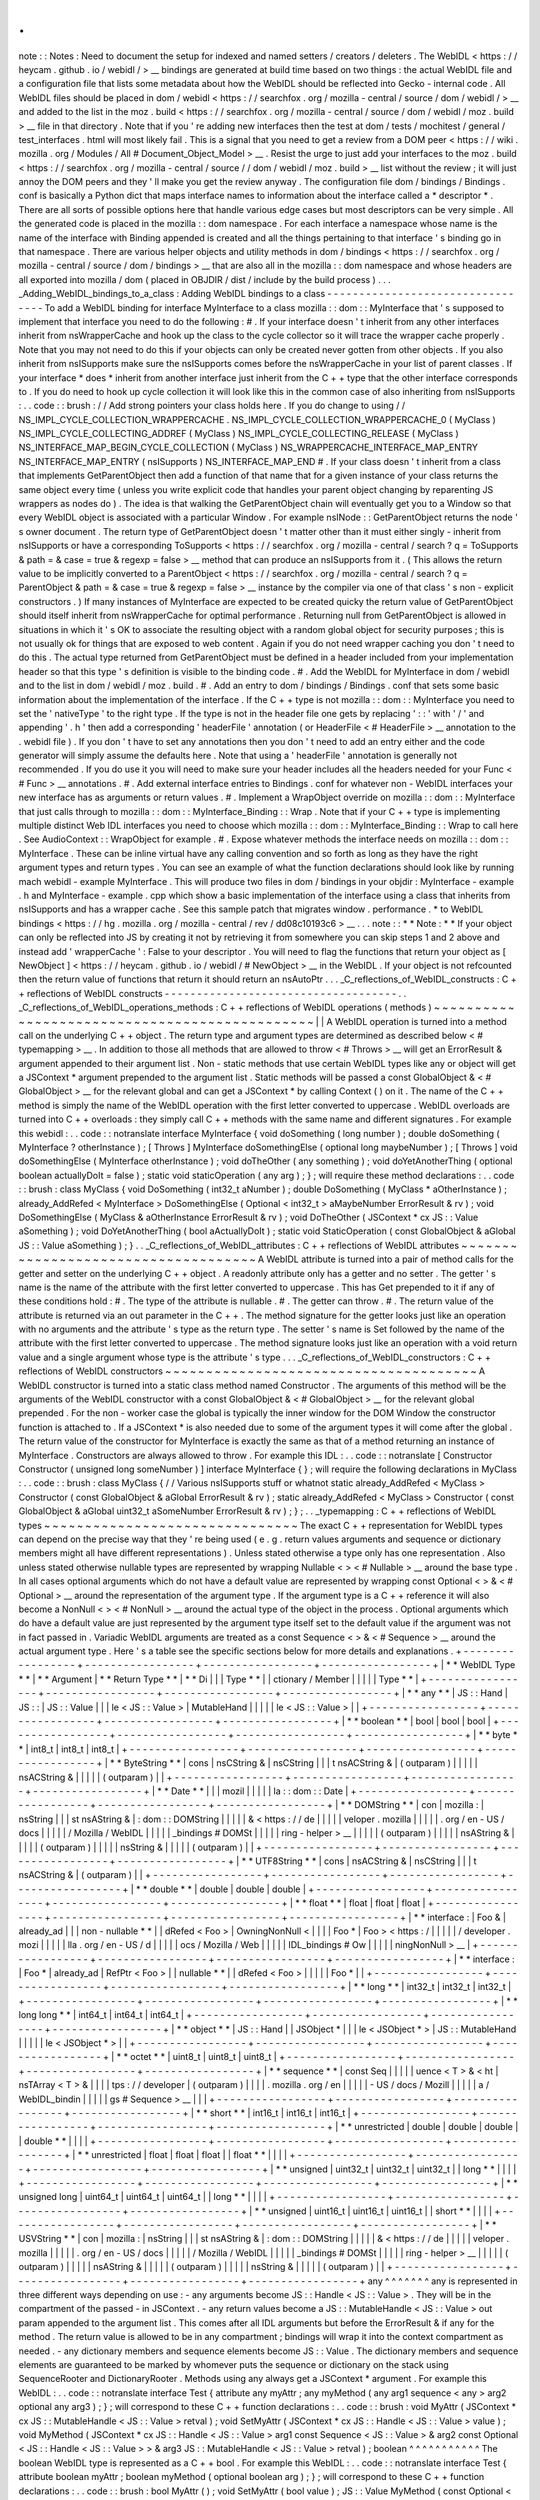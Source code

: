 .
.
note
:
:
Notes
:
Need
to
document
the
setup
for
indexed
and
named
setters
/
creators
/
deleters
.
The
WebIDL
<
https
:
/
/
heycam
.
github
.
io
/
webidl
/
>
__
bindings
are
generated
at
build
time
based
on
two
things
:
the
actual
WebIDL
file
and
a
configuration
file
that
lists
some
metadata
about
how
the
WebIDL
should
be
reflected
into
Gecko
-
internal
code
.
All
WebIDL
files
should
be
placed
in
dom
/
webidl
<
https
:
/
/
searchfox
.
org
/
mozilla
-
central
/
source
/
dom
/
webidl
/
>
__
and
added
to
the
list
in
the
moz
.
build
<
https
:
/
/
searchfox
.
org
/
mozilla
-
central
/
source
/
dom
/
webidl
/
moz
.
build
>
__
file
in
that
directory
.
Note
that
if
you
'
re
adding
new
interfaces
then
the
test
at
dom
/
tests
/
mochitest
/
general
/
test_interfaces
.
html
\
will
most
likely
fail
.
This
is
a
signal
that
you
need
to
get
a
review
from
a
DOM
peer
<
https
:
/
/
wiki
.
mozilla
.
org
/
Modules
/
All
#
Document_Object_Model
>
__
.
Resist
the
urge
to
just
add
your
interfaces
to
the
moz
.
build
<
https
:
/
/
searchfox
.
org
/
mozilla
-
central
/
source
/
/
dom
/
webidl
/
moz
.
build
>
__
list
without
the
review
;
it
will
just
annoy
the
DOM
peers
and
they
'
ll
make
you
get
the
review
anyway
.
The
configuration
file
dom
/
bindings
/
Bindings
.
conf
is
basically
a
Python
dict
that
maps
interface
names
to
information
about
the
interface
called
a
*
descriptor
*
.
There
are
all
sorts
of
possible
options
here
that
handle
various
edge
cases
but
most
descriptors
can
be
very
simple
.
All
the
generated
code
is
placed
in
the
mozilla
:
:
dom
namespace
.
For
each
interface
a
namespace
whose
name
is
the
name
of
the
interface
with
Binding
appended
is
created
and
all
the
things
pertaining
to
that
interface
'
s
binding
go
in
that
namespace
.
There
are
various
helper
objects
and
utility
methods
in
dom
/
bindings
<
https
:
/
/
searchfox
.
org
/
mozilla
-
central
/
source
/
dom
/
bindings
>
__
that
are
also
all
in
the
mozilla
:
:
dom
namespace
and
whose
headers
are
all
exported
into
mozilla
/
dom
(
placed
in
OBJDIR
/
dist
/
include
by
the
build
process
)
.
.
.
_Adding_WebIDL_bindings_to_a_class
:
Adding
WebIDL
bindings
to
a
class
-
-
-
-
-
-
-
-
-
-
-
-
-
-
-
-
-
-
-
-
-
-
-
-
-
-
-
-
-
-
-
-
-
To
add
a
WebIDL
binding
for
interface
MyInterface
to
a
class
mozilla
:
:
dom
:
:
MyInterface
that
'
s
supposed
to
implement
that
interface
you
need
to
do
the
following
:
#
.
If
your
interface
doesn
'
t
inherit
from
any
other
interfaces
inherit
from
nsWrapperCache
and
hook
up
the
class
to
the
cycle
collector
so
it
will
trace
the
wrapper
cache
properly
.
Note
that
you
may
not
need
to
do
this
if
your
objects
can
only
be
created
never
gotten
from
other
objects
.
If
you
also
inherit
from
nsISupports
make
sure
the
nsISupports
comes
before
the
nsWrapperCache
in
your
list
of
parent
classes
.
If
your
interface
*
does
*
inherit
from
another
interface
just
inherit
from
the
C
+
+
type
that
the
other
interface
corresponds
to
.
If
you
do
need
to
hook
up
cycle
collection
it
will
look
like
this
in
the
common
case
of
also
inheriting
from
nsISupports
:
.
.
code
:
:
brush
:
/
/
Add
strong
pointers
your
class
holds
here
.
If
you
do
change
to
using
/
/
NS_IMPL_CYCLE_COLLECTION_WRAPPERCACHE
.
NS_IMPL_CYCLE_COLLECTION_WRAPPERCACHE_0
(
MyClass
)
NS_IMPL_CYCLE_COLLECTING_ADDREF
(
MyClass
)
NS_IMPL_CYCLE_COLLECTING_RELEASE
(
MyClass
)
NS_INTERFACE_MAP_BEGIN_CYCLE_COLLECTION
(
MyClass
)
NS_WRAPPERCACHE_INTERFACE_MAP_ENTRY
NS_INTERFACE_MAP_ENTRY
(
nsISupports
)
NS_INTERFACE_MAP_END
#
.
If
your
class
doesn
'
t
inherit
from
a
class
that
implements
GetParentObject
then
add
a
function
of
that
name
that
for
a
given
instance
of
your
class
returns
the
same
object
every
time
(
unless
you
write
explicit
code
that
handles
your
parent
object
changing
by
reparenting
JS
wrappers
as
nodes
do
)
.
The
idea
is
that
walking
the
GetParentObject
chain
will
eventually
get
you
to
a
Window
so
that
every
WebIDL
object
is
associated
with
a
particular
Window
.
For
example
nsINode
:
:
GetParentObject
returns
the
node
'
s
owner
document
.
The
return
type
of
GetParentObject
doesn
'
t
matter
other
than
it
must
either
singly
-
inherit
from
nsISupports
or
have
a
corresponding
ToSupports
<
https
:
/
/
searchfox
.
org
/
mozilla
-
central
/
search
?
q
=
ToSupports
&
path
=
&
case
=
true
&
regexp
=
false
>
__
method
that
can
produce
an
nsISupports
from
it
.
(
This
allows
the
return
value
to
be
implicitly
converted
to
a
ParentObject
<
https
:
/
/
searchfox
.
org
/
mozilla
-
central
/
search
?
q
=
ParentObject
&
path
=
&
case
=
true
&
regexp
=
false
>
__
instance
by
the
compiler
via
one
of
that
class
'
s
non
-
explicit
constructors
.
)
If
many
instances
of
MyInterface
are
expected
to
be
created
quicky
the
return
value
of
GetParentObject
should
itself
inherit
from
nsWrapperCache
for
optimal
performance
.
Returning
null
from
GetParentObject
is
allowed
in
situations
in
which
it
'
s
OK
to
associate
the
resulting
object
with
a
random
global
object
for
security
purposes
;
this
is
not
usually
ok
for
things
that
are
exposed
to
web
content
.
Again
if
you
do
not
need
wrapper
caching
you
don
'
t
need
to
do
this
.
The
actual
type
returned
from
GetParentObject
must
be
defined
in
a
header
included
from
your
implementation
header
so
that
this
type
'
s
definition
is
visible
to
the
binding
code
.
#
.
Add
the
WebIDL
for
MyInterface
in
dom
/
webidl
and
to
the
list
in
dom
/
webidl
/
moz
.
build
.
#
.
Add
an
entry
to
dom
/
bindings
/
Bindings
.
conf
that
sets
some
basic
information
about
the
implementation
of
the
interface
.
If
the
C
+
+
type
is
not
mozilla
:
:
dom
:
:
MyInterface
you
need
to
set
the
'
nativeType
'
to
the
right
type
.
If
the
type
is
not
in
the
header
file
one
gets
by
replacing
'
:
:
'
with
'
/
'
and
appending
'
.
h
'
then
add
a
corresponding
'
headerFile
'
annotation
(
or
HeaderFile
<
#
HeaderFile
>
__
annotation
to
the
.
webidl
file
)
.
If
you
don
'
t
have
to
set
any
annotations
then
you
don
'
t
need
to
add
an
entry
either
and
the
code
generator
will
simply
assume
the
defaults
here
.
Note
that
using
a
'
headerFile
'
annotation
is
generally
not
recommended
.
If
you
do
use
it
you
will
need
to
make
sure
your
header
includes
all
the
headers
needed
for
your
Func
<
#
Func
>
__
annotations
.
#
.
Add
external
interface
entries
to
Bindings
.
conf
for
whatever
non
-
WebIDL
interfaces
your
new
interface
has
as
arguments
or
return
values
.
#
.
Implement
a
WrapObject
override
on
mozilla
:
:
dom
:
:
MyInterface
that
just
calls
through
to
mozilla
:
:
dom
:
:
MyInterface_Binding
:
:
Wrap
.
Note
that
if
your
C
+
+
type
is
implementing
multiple
distinct
Web
IDL
interfaces
you
need
to
choose
which
mozilla
:
:
dom
:
:
MyInterface_Binding
:
:
Wrap
to
call
here
.
See
AudioContext
:
:
WrapObject
for
example
.
#
.
Expose
whatever
methods
the
interface
needs
on
mozilla
:
:
dom
:
:
MyInterface
.
These
can
be
inline
virtual
have
any
calling
convention
and
so
forth
as
long
as
they
have
the
right
argument
types
and
return
types
.
You
can
see
an
example
of
what
the
function
declarations
should
look
like
by
running
mach
webidl
-
example
MyInterface
.
This
will
produce
two
files
in
dom
/
bindings
in
your
objdir
:
MyInterface
-
example
.
h
and
MyInterface
-
example
.
cpp
which
show
a
basic
implementation
of
the
interface
using
a
class
that
inherits
from
nsISupports
and
has
a
wrapper
cache
.
See
this
sample
patch
that
migrates
window
.
performance
.
\
*
to
WebIDL
bindings
<
https
:
/
/
hg
.
mozilla
.
org
/
mozilla
-
central
/
rev
/
dd08c10193c6
>
__
.
.
.
note
:
:
*
*
Note
:
*
*
If
your
object
can
only
be
reflected
into
JS
by
creating
it
not
by
retrieving
it
from
somewhere
you
can
skip
steps
1
and
2
above
and
instead
add
'
wrapperCache
'
:
False
to
your
descriptor
.
You
will
need
to
flag
the
functions
that
return
your
object
as
[
NewObject
]
<
https
:
/
/
heycam
.
github
.
io
/
webidl
/
#
NewObject
>
__
in
the
WebIDL
.
If
your
object
is
not
refcounted
then
the
return
value
of
functions
that
return
it
should
return
an
nsAutoPtr
.
.
.
_C_reflections_of_WebIDL_constructs
:
C
+
+
reflections
of
WebIDL
constructs
-
-
-
-
-
-
-
-
-
-
-
-
-
-
-
-
-
-
-
-
-
-
-
-
-
-
-
-
-
-
-
-
-
-
-
-
.
.
_C_reflections_of_WebIDL_operations_methods
:
C
+
+
reflections
of
WebIDL
operations
(
methods
)
~
~
~
~
~
~
~
~
~
~
~
~
~
~
~
~
~
~
~
~
~
~
~
~
~
~
~
~
~
~
~
~
~
~
~
~
~
~
~
~
~
~
~
~
~
~
|
|
A
WebIDL
operation
is
turned
into
a
method
call
on
the
underlying
C
+
+
object
.
The
return
type
and
argument
types
are
determined
as
described
below
<
#
typemapping
>
__
.
In
addition
to
those
all
methods
that
are
allowed
to
throw
<
#
Throws
>
__
will
get
an
ErrorResult
&
argument
appended
to
their
argument
list
.
Non
-
static
methods
that
use
certain
WebIDL
types
like
any
or
object
will
get
a
JSContext
*
argument
prepended
to
the
argument
list
.
Static
methods
will
be
passed
a
const
GlobalObject
&
<
#
GlobalObject
>
__
for
the
relevant
global
and
can
get
a
JSContext
*
by
calling
Context
(
)
on
it
.
The
name
of
the
C
+
+
method
is
simply
the
name
of
the
WebIDL
operation
with
the
first
letter
converted
to
uppercase
.
WebIDL
overloads
are
turned
into
C
+
+
overloads
:
they
simply
call
C
+
+
methods
with
the
same
name
and
different
signatures
.
For
example
this
webidl
:
.
.
code
:
:
notranslate
interface
MyInterface
{
void
doSomething
(
long
number
)
;
double
doSomething
(
MyInterface
?
otherInstance
)
;
[
Throws
]
MyInterface
doSomethingElse
(
optional
long
maybeNumber
)
;
[
Throws
]
void
doSomethingElse
(
MyInterface
otherInstance
)
;
void
doTheOther
(
any
something
)
;
void
doYetAnotherThing
(
optional
boolean
actuallyDoIt
=
false
)
;
static
void
staticOperation
(
any
arg
)
;
}
;
will
require
these
method
declarations
:
.
.
code
:
:
brush
:
class
MyClass
{
void
DoSomething
(
int32_t
aNumber
)
;
double
DoSomething
(
MyClass
*
aOtherInstance
)
;
already_AddRefed
<
MyInterface
>
DoSomethingElse
(
Optional
<
int32_t
>
aMaybeNumber
ErrorResult
&
rv
)
;
void
DoSomethingElse
(
MyClass
&
aOtherInstance
ErrorResult
&
rv
)
;
void
DoTheOther
(
JSContext
*
cx
JS
:
:
Value
aSomething
)
;
void
DoYetAnotherThing
(
bool
aActuallyDoIt
)
;
static
void
StaticOperation
(
const
GlobalObject
&
aGlobal
JS
:
:
Value
aSomething
)
;
}
.
.
_C_reflections_of_WebIDL_attributes
:
C
+
+
reflections
of
WebIDL
attributes
~
~
~
~
~
~
~
~
~
~
~
~
~
~
~
~
~
~
~
~
~
~
~
~
~
~
~
~
~
~
~
~
~
~
~
~
A
WebIDL
attribute
is
turned
into
a
pair
of
method
calls
for
the
getter
and
setter
on
the
underlying
C
+
+
object
.
A
readonly
attribute
only
has
a
getter
and
no
setter
.
The
getter
'
s
name
is
the
name
of
the
attribute
with
the
first
letter
converted
to
uppercase
.
This
has
Get
prepended
to
it
if
any
of
these
conditions
hold
:
#
.
The
type
of
the
attribute
is
nullable
.
#
.
The
getter
can
throw
.
#
.
The
return
value
of
the
attribute
is
returned
via
an
out
parameter
in
the
C
+
+
.
The
method
signature
for
the
getter
looks
just
like
an
operation
with
no
arguments
and
the
attribute
'
s
type
as
the
return
type
.
The
setter
'
s
name
is
Set
followed
by
the
name
of
the
attribute
with
the
first
letter
converted
to
uppercase
.
The
method
signature
looks
just
like
an
operation
with
a
void
return
value
and
a
single
argument
whose
type
is
the
attribute
'
s
type
.
.
.
_C_reflections_of_WebIDL_constructors
:
C
+
+
reflections
of
WebIDL
constructors
~
~
~
~
~
~
~
~
~
~
~
~
~
~
~
~
~
~
~
~
~
~
~
~
~
~
~
~
~
~
~
~
~
~
~
~
~
~
A
WebIDL
constructor
is
turned
into
a
static
class
method
named
Constructor
.
The
arguments
of
this
method
will
be
the
arguments
of
the
WebIDL
constructor
with
a
const
GlobalObject
&
<
#
GlobalObject
>
__
for
the
relevant
global
prepended
.
For
the
non
-
worker
case
the
global
is
typically
the
inner
window
for
the
DOM
Window
the
constructor
function
is
attached
to
.
If
a
JSContext
*
is
also
needed
due
to
some
of
the
argument
types
it
will
come
after
the
global
.
The
return
value
of
the
constructor
for
MyInterface
is
exactly
the
same
as
that
of
a
method
returning
an
instance
of
MyInterface
.
Constructors
are
always
allowed
to
throw
.
For
example
this
IDL
:
.
.
code
:
:
notranslate
[
Constructor
Constructor
(
unsigned
long
someNumber
)
]
interface
MyInterface
{
}
;
will
require
the
following
declarations
in
MyClass
:
.
.
code
:
:
brush
:
class
MyClass
{
/
/
Various
nsISupports
stuff
or
whatnot
static
already_AddRefed
<
MyClass
>
Constructor
(
const
GlobalObject
&
aGlobal
ErrorResult
&
rv
)
;
static
already_AddRefed
<
MyClass
>
Constructor
(
const
GlobalObject
&
aGlobal
uint32_t
aSomeNumber
ErrorResult
&
rv
)
;
}
;
.
.
_typemapping
:
C
+
+
reflections
of
WebIDL
types
~
~
~
~
~
~
~
~
~
~
~
~
~
~
~
~
~
~
~
~
~
~
~
~
~
~
~
~
~
~
~
The
exact
C
+
+
representation
for
WebIDL
types
can
depend
on
the
precise
way
that
they
'
re
being
used
(
e
.
g
.
return
values
arguments
and
sequence
or
dictionary
members
might
all
have
different
representations
)
.
Unless
stated
otherwise
a
type
only
has
one
representation
.
Also
unless
stated
otherwise
nullable
types
are
represented
by
wrapping
Nullable
<
>
<
#
Nullable
>
__
around
the
base
type
.
In
all
cases
optional
arguments
which
do
not
have
a
default
value
are
represented
by
wrapping
const
Optional
<
>
&
<
#
Optional
>
__
around
the
representation
of
the
argument
type
.
If
the
argument
type
is
a
C
+
+
reference
it
will
also
become
a
NonNull
<
>
<
#
NonNull
>
__
around
the
actual
type
of
the
object
in
the
process
.
Optional
arguments
which
do
have
a
default
value
are
just
represented
by
the
argument
type
itself
set
to
the
default
value
if
the
argument
was
not
in
fact
passed
in
.
Variadic
WebIDL
arguments
are
treated
as
a
const
Sequence
<
>
&
<
#
Sequence
>
__
around
the
actual
argument
type
.
Here
'
s
a
table
see
the
specific
sections
below
for
more
details
and
explanations
.
+
-
-
-
-
-
-
-
-
-
-
-
-
-
-
-
-
-
+
-
-
-
-
-
-
-
-
-
-
-
-
-
-
-
-
-
+
-
-
-
-
-
-
-
-
-
-
-
-
-
-
-
-
-
+
-
-
-
-
-
-
-
-
-
-
-
-
-
-
-
-
-
+
|
*
*
WebIDL
Type
*
*
|
*
*
Argument
|
*
*
Return
Type
*
*
|
*
*
Di
|
|
|
Type
*
*
|
|
ctionary
/
Member
|
|
|
|
|
Type
*
*
|
+
-
-
-
-
-
-
-
-
-
-
-
-
-
-
-
-
-
+
-
-
-
-
-
-
-
-
-
-
-
-
-
-
-
-
-
+
-
-
-
-
-
-
-
-
-
-
-
-
-
-
-
-
-
+
-
-
-
-
-
-
-
-
-
-
-
-
-
-
-
-
-
+
|
*
*
any
*
*
|
JS
:
:
Hand
|
JS
:
:
|
JS
:
:
Value
|
|
|
le
<
JS
:
:
Value
>
|
MutableHand
|
|
|
|
|
le
<
JS
:
:
Value
>
|
|
+
-
-
-
-
-
-
-
-
-
-
-
-
-
-
-
-
-
+
-
-
-
-
-
-
-
-
-
-
-
-
-
-
-
-
-
+
-
-
-
-
-
-
-
-
-
-
-
-
-
-
-
-
-
+
-
-
-
-
-
-
-
-
-
-
-
-
-
-
-
-
-
+
|
*
*
boolean
*
*
|
bool
|
bool
|
bool
|
+
-
-
-
-
-
-
-
-
-
-
-
-
-
-
-
-
-
+
-
-
-
-
-
-
-
-
-
-
-
-
-
-
-
-
-
+
-
-
-
-
-
-
-
-
-
-
-
-
-
-
-
-
-
+
-
-
-
-
-
-
-
-
-
-
-
-
-
-
-
-
-
+
|
*
*
byte
*
*
|
int8_t
|
int8_t
|
int8_t
|
+
-
-
-
-
-
-
-
-
-
-
-
-
-
-
-
-
-
+
-
-
-
-
-
-
-
-
-
-
-
-
-
-
-
-
-
+
-
-
-
-
-
-
-
-
-
-
-
-
-
-
-
-
-
+
-
-
-
-
-
-
-
-
-
-
-
-
-
-
-
-
-
+
|
*
*
ByteString
*
*
|
cons
|
nsCString
&
|
nsCString
|
|
|
t
nsACString
&
|
(
outparam
)
|
|
|
|
|
nsACString
&
|
|
|
|
|
(
outparam
)
|
|
+
-
-
-
-
-
-
-
-
-
-
-
-
-
-
-
-
-
+
-
-
-
-
-
-
-
-
-
-
-
-
-
-
-
-
-
+
-
-
-
-
-
-
-
-
-
-
-
-
-
-
-
-
-
+
-
-
-
-
-
-
-
-
-
-
-
-
-
-
-
-
-
+
|
*
*
Date
*
*
|
|
|
mozil
|
|
|
|
|
la
:
:
dom
:
:
Date
|
+
-
-
-
-
-
-
-
-
-
-
-
-
-
-
-
-
-
+
-
-
-
-
-
-
-
-
-
-
-
-
-
-
-
-
-
+
-
-
-
-
-
-
-
-
-
-
-
-
-
-
-
-
-
+
-
-
-
-
-
-
-
-
-
-
-
-
-
-
-
-
-
+
|
*
*
DOMString
*
*
|
con
|
mozilla
:
|
nsString
|
|
|
st
nsAString
&
|
:
dom
:
:
DOMString
|
|
|
|
|
&
<
https
:
/
/
de
|
|
|
|
|
veloper
.
mozilla
|
|
|
|
|
.
org
/
en
-
US
/
docs
|
|
|
|
|
/
Mozilla
/
WebIDL
|
|
|
|
|
_bindings
#
DOMSt
|
|
|
|
|
ring
-
helper
>
__
|
|
|
|
|
(
outparam
)
|
|
|
|
|
nsAString
&
|
|
|
|
|
(
outparam
)
|
|
|
|
|
nsString
&
|
|
|
|
|
(
outparam
)
|
|
+
-
-
-
-
-
-
-
-
-
-
-
-
-
-
-
-
-
+
-
-
-
-
-
-
-
-
-
-
-
-
-
-
-
-
-
+
-
-
-
-
-
-
-
-
-
-
-
-
-
-
-
-
-
+
-
-
-
-
-
-
-
-
-
-
-
-
-
-
-
-
-
+
|
*
*
UTF8String
*
*
|
cons
|
nsACString
&
|
nsCString
|
|
|
t
nsACString
&
|
(
outparam
)
|
|
+
-
-
-
-
-
-
-
-
-
-
-
-
-
-
-
-
-
+
-
-
-
-
-
-
-
-
-
-
-
-
-
-
-
-
-
+
-
-
-
-
-
-
-
-
-
-
-
-
-
-
-
-
-
+
-
-
-
-
-
-
-
-
-
-
-
-
-
-
-
-
-
+
|
*
*
double
*
*
|
double
|
double
|
double
|
+
-
-
-
-
-
-
-
-
-
-
-
-
-
-
-
-
-
+
-
-
-
-
-
-
-
-
-
-
-
-
-
-
-
-
-
+
-
-
-
-
-
-
-
-
-
-
-
-
-
-
-
-
-
+
-
-
-
-
-
-
-
-
-
-
-
-
-
-
-
-
-
+
|
*
*
float
*
*
|
float
|
float
|
float
|
+
-
-
-
-
-
-
-
-
-
-
-
-
-
-
-
-
-
+
-
-
-
-
-
-
-
-
-
-
-
-
-
-
-
-
-
+
-
-
-
-
-
-
-
-
-
-
-
-
-
-
-
-
-
+
-
-
-
-
-
-
-
-
-
-
-
-
-
-
-
-
-
+
|
*
*
interface
:
|
Foo
&
|
already_ad
|
|
|
non
-
nullable
*
*
|
|
dRefed
<
Foo
>
|
OwningNonNull
<
|
|
|
|
Foo
*
|
Foo
>
<
https
:
/
|
|
|
|
|
/
developer
.
mozi
|
|
|
|
|
lla
.
org
/
en
-
US
/
d
|
|
|
|
|
ocs
/
Mozilla
/
Web
|
|
|
|
|
IDL_bindings
#
Ow
|
|
|
|
|
ningNonNull
>
__
|
+
-
-
-
-
-
-
-
-
-
-
-
-
-
-
-
-
-
+
-
-
-
-
-
-
-
-
-
-
-
-
-
-
-
-
-
+
-
-
-
-
-
-
-
-
-
-
-
-
-
-
-
-
-
+
-
-
-
-
-
-
-
-
-
-
-
-
-
-
-
-
-
+
|
*
*
interface
:
|
Foo
*
|
already_ad
|
RefPtr
<
Foo
>
|
|
nullable
*
*
|
|
dRefed
<
Foo
>
|
|
|
|
|
Foo
*
|
|
+
-
-
-
-
-
-
-
-
-
-
-
-
-
-
-
-
-
+
-
-
-
-
-
-
-
-
-
-
-
-
-
-
-
-
-
+
-
-
-
-
-
-
-
-
-
-
-
-
-
-
-
-
-
+
-
-
-
-
-
-
-
-
-
-
-
-
-
-
-
-
-
+
|
*
*
long
*
*
|
int32_t
|
int32_t
|
int32_t
|
+
-
-
-
-
-
-
-
-
-
-
-
-
-
-
-
-
-
+
-
-
-
-
-
-
-
-
-
-
-
-
-
-
-
-
-
+
-
-
-
-
-
-
-
-
-
-
-
-
-
-
-
-
-
+
-
-
-
-
-
-
-
-
-
-
-
-
-
-
-
-
-
+
|
*
*
long
long
*
*
|
int64_t
|
int64_t
|
int64_t
|
+
-
-
-
-
-
-
-
-
-
-
-
-
-
-
-
-
-
+
-
-
-
-
-
-
-
-
-
-
-
-
-
-
-
-
-
+
-
-
-
-
-
-
-
-
-
-
-
-
-
-
-
-
-
+
-
-
-
-
-
-
-
-
-
-
-
-
-
-
-
-
-
+
|
*
*
object
*
*
|
JS
:
:
Hand
|
|
JSObject
*
|
|
|
le
<
JSObject
*
>
|
JS
:
:
MutableHand
|
|
|
|
|
le
<
JSObject
*
>
|
|
+
-
-
-
-
-
-
-
-
-
-
-
-
-
-
-
-
-
+
-
-
-
-
-
-
-
-
-
-
-
-
-
-
-
-
-
+
-
-
-
-
-
-
-
-
-
-
-
-
-
-
-
-
-
+
-
-
-
-
-
-
-
-
-
-
-
-
-
-
-
-
-
+
|
*
*
octet
*
*
|
uint8_t
|
uint8_t
|
uint8_t
|
+
-
-
-
-
-
-
-
-
-
-
-
-
-
-
-
-
-
+
-
-
-
-
-
-
-
-
-
-
-
-
-
-
-
-
-
+
-
-
-
-
-
-
-
-
-
-
-
-
-
-
-
-
-
+
-
-
-
-
-
-
-
-
-
-
-
-
-
-
-
-
-
+
|
*
*
sequence
*
*
|
const
Seq
|
|
|
|
|
uence
<
T
>
&
<
ht
|
nsTArray
<
T
>
&
|
|
|
|
tps
:
/
/
developer
|
(
outparam
)
|
|
|
|
.
mozilla
.
org
/
en
|
|
|
|
|
-
US
/
docs
/
Mozill
|
|
|
|
|
a
/
WebIDL_bindin
|
|
|
|
|
gs
#
Sequence
>
__
|
|
|
+
-
-
-
-
-
-
-
-
-
-
-
-
-
-
-
-
-
+
-
-
-
-
-
-
-
-
-
-
-
-
-
-
-
-
-
+
-
-
-
-
-
-
-
-
-
-
-
-
-
-
-
-
-
+
-
-
-
-
-
-
-
-
-
-
-
-
-
-
-
-
-
+
|
*
*
short
*
*
|
int16_t
|
int16_t
|
int16_t
|
+
-
-
-
-
-
-
-
-
-
-
-
-
-
-
-
-
-
+
-
-
-
-
-
-
-
-
-
-
-
-
-
-
-
-
-
+
-
-
-
-
-
-
-
-
-
-
-
-
-
-
-
-
-
+
-
-
-
-
-
-
-
-
-
-
-
-
-
-
-
-
-
+
|
*
*
unrestricted
|
double
|
double
|
double
|
|
double
*
*
|
|
|
|
+
-
-
-
-
-
-
-
-
-
-
-
-
-
-
-
-
-
+
-
-
-
-
-
-
-
-
-
-
-
-
-
-
-
-
-
+
-
-
-
-
-
-
-
-
-
-
-
-
-
-
-
-
-
+
-
-
-
-
-
-
-
-
-
-
-
-
-
-
-
-
-
+
|
*
*
unrestricted
|
float
|
float
|
float
|
|
float
*
*
|
|
|
|
+
-
-
-
-
-
-
-
-
-
-
-
-
-
-
-
-
-
+
-
-
-
-
-
-
-
-
-
-
-
-
-
-
-
-
-
+
-
-
-
-
-
-
-
-
-
-
-
-
-
-
-
-
-
+
-
-
-
-
-
-
-
-
-
-
-
-
-
-
-
-
-
+
|
*
*
unsigned
|
uint32_t
|
uint32_t
|
uint32_t
|
|
long
*
*
|
|
|
|
+
-
-
-
-
-
-
-
-
-
-
-
-
-
-
-
-
-
+
-
-
-
-
-
-
-
-
-
-
-
-
-
-
-
-
-
+
-
-
-
-
-
-
-
-
-
-
-
-
-
-
-
-
-
+
-
-
-
-
-
-
-
-
-
-
-
-
-
-
-
-
-
+
|
*
*
unsigned
long
|
uint64_t
|
uint64_t
|
uint64_t
|
|
long
*
*
|
|
|
|
+
-
-
-
-
-
-
-
-
-
-
-
-
-
-
-
-
-
+
-
-
-
-
-
-
-
-
-
-
-
-
-
-
-
-
-
+
-
-
-
-
-
-
-
-
-
-
-
-
-
-
-
-
-
+
-
-
-
-
-
-
-
-
-
-
-
-
-
-
-
-
-
+
|
*
*
unsigned
|
uint16_t
|
uint16_t
|
uint16_t
|
|
short
*
*
|
|
|
|
+
-
-
-
-
-
-
-
-
-
-
-
-
-
-
-
-
-
+
-
-
-
-
-
-
-
-
-
-
-
-
-
-
-
-
-
+
-
-
-
-
-
-
-
-
-
-
-
-
-
-
-
-
-
+
-
-
-
-
-
-
-
-
-
-
-
-
-
-
-
-
-
+
|
*
*
USVString
*
*
|
con
|
mozilla
:
|
nsString
|
|
|
st
nsAString
&
|
:
dom
:
:
DOMString
|
|
|
|
|
&
<
https
:
/
/
de
|
|
|
|
|
veloper
.
mozilla
|
|
|
|
|
.
org
/
en
-
US
/
docs
|
|
|
|
|
/
Mozilla
/
WebIDL
|
|
|
|
|
_bindings
#
DOMSt
|
|
|
|
|
ring
-
helper
>
__
|
|
|
|
|
(
outparam
)
|
|
|
|
|
nsAString
&
|
|
|
|
|
(
outparam
)
|
|
|
|
|
nsString
&
|
|
|
|
|
(
outparam
)
|
|
+
-
-
-
-
-
-
-
-
-
-
-
-
-
-
-
-
-
+
-
-
-
-
-
-
-
-
-
-
-
-
-
-
-
-
-
+
-
-
-
-
-
-
-
-
-
-
-
-
-
-
-
-
-
+
-
-
-
-
-
-
-
-
-
-
-
-
-
-
-
-
-
+
any
^
^
^
^
^
^
^
any
is
represented
in
three
different
ways
depending
on
use
:
-
any
arguments
become
JS
:
:
Handle
<
JS
:
:
Value
>
.
They
will
be
in
the
compartment
of
the
passed
-
in
JSContext
.
-
any
return
values
become
a
JS
:
:
MutableHandle
<
JS
:
:
Value
>
out
param
appended
to
the
argument
list
.
This
comes
after
all
IDL
arguments
but
before
the
ErrorResult
&
if
any
for
the
method
.
The
return
value
is
allowed
to
be
in
any
compartment
;
bindings
will
wrap
it
into
the
context
compartment
as
needed
.
-
any
dictionary
members
and
sequence
elements
become
JS
:
:
Value
.
The
dictionary
members
and
sequence
elements
are
guaranteed
to
be
marked
by
whomever
puts
the
sequence
or
dictionary
on
the
stack
using
SequenceRooter
and
DictionaryRooter
.
Methods
using
any
always
get
a
JSContext
*
argument
.
For
example
this
WebIDL
:
.
.
code
:
:
notranslate
interface
Test
{
attribute
any
myAttr
;
any
myMethod
(
any
arg1
sequence
<
any
>
arg2
optional
any
arg3
)
;
}
;
will
correspond
to
these
C
+
+
function
declarations
:
.
.
code
:
:
brush
:
void
MyAttr
(
JSContext
*
cx
JS
:
:
MutableHandle
<
JS
:
:
Value
>
retval
)
;
void
SetMyAttr
(
JSContext
*
cx
JS
:
:
Handle
<
JS
:
:
Value
>
value
)
;
void
MyMethod
(
JSContext
*
cx
JS
:
:
Handle
<
JS
:
:
Value
>
arg1
const
Sequence
<
JS
:
:
Value
>
&
arg2
const
Optional
<
JS
:
:
Handle
<
JS
:
:
Value
>
>
&
arg3
JS
:
:
MutableHandle
<
JS
:
:
Value
>
retval
)
;
boolean
^
^
^
^
^
^
^
^
^
^
^
The
boolean
WebIDL
type
is
represented
as
a
C
+
+
bool
.
For
example
this
WebIDL
:
.
.
code
:
:
notranslate
interface
Test
{
attribute
boolean
myAttr
;
boolean
myMethod
(
optional
boolean
arg
)
;
}
;
will
correspond
to
these
C
+
+
function
declarations
:
.
.
code
:
:
brush
:
bool
MyAttr
(
)
;
void
SetMyAttr
(
bool
value
)
;
JS
:
:
Value
MyMethod
(
const
Optional
<
bool
>
&
arg
)
;
.
.
_Integer_types
:
Integer
types
^
^
^
^
^
^
^
^
^
^
^
^
^
Integer
WebIDL
types
are
mapped
to
the
corresponding
C99
stdint
types
.
For
example
this
WebIDL
:
.
.
code
:
:
notranslate
interface
Test
{
attribute
short
myAttr
;
long
long
myMethod
(
unsigned
long
?
arg
)
;
}
;
will
correspond
to
these
C
+
+
function
declarations
:
.
.
code
:
:
brush
:
int16_t
MyAttr
(
)
;
void
SetMyAttr
(
int16_t
value
)
;
int64_t
MyMethod
(
const
Nullable
<
uint32_t
>
&
arg
)
;
.
.
_Floating_point_types
:
Floating
point
types
^
^
^
^
^
^
^
^
^
^
^
^
^
^
^
^
^
^
^
^
Floating
point
WebIDL
types
are
mapped
to
the
C
+
+
type
of
the
same
name
.
So
float
and
unrestricted
float
become
a
C
+
+
float
while
double
and
unrestricted
double
become
a
C
+
+
double
.
For
example
this
WebIDL
:
.
.
code
:
:
notranslate
interface
Test
{
float
myAttr
;
double
myMethod
(
unrestricted
double
?
arg
)
;
}
;
will
correspond
to
these
C
+
+
function
declarations
:
.
.
code
:
:
brush
:
float
MyAttr
(
)
;
void
SetMyAttr
(
float
value
)
;
double
MyMethod
(
const
Nullable
<
double
>
&
arg
)
;
.
.
_DOMString
:
DOMString
^
^
^
^
^
^
^
^
^
^
^
^
^
Strings
are
reflected
in
three
different
ways
depending
on
use
:
-
String
arguments
become
const
nsAString
&
.
-
String
return
values
become
a
mozilla
:
:
dom
:
:
DOMString
&
<
#
DOMString
-
helper
>
__
out
param
appended
to
the
argument
list
.
This
comes
after
all
IDL
arguments
but
before
the
ErrorResult
&
if
any
for
the
method
.
Note
that
this
allows
callees
to
declare
their
methods
as
taking
an
nsAString
&
or
nsString
&
if
desired
.
-
Strings
in
sequences
dictionaries
owning
unions
and
variadic
arguments
become
nsString
.
Nullable
strings
are
represented
by
the
same
types
as
non
-
nullable
ones
but
the
string
will
return
true
for
DOMStringIsNull
(
)
.
Returning
null
as
a
string
value
can
be
done
using
SetDOMStringToNull
on
the
out
param
if
it
'
s
an
nsAString
or
calling
SetNull
(
)
on
a
DOMString
.
For
example
this
WebIDL
:
.
.
code
:
:
notranslate
interface
Test
{
DOMString
myAttr
;
[
Throws
]
DOMString
myMethod
(
sequence
<
DOMString
>
arg1
DOMString
?
arg2
optional
DOMString
arg3
)
;
}
;
will
correspond
to
these
C
+
+
function
declarations
:
.
.
code
:
:
brush
:
void
GetMyAttr
(
nsString
&
retval
)
;
void
SetMyAttr
(
const
nsAString
&
value
)
;
void
MyMethod
(
const
Sequence
<
nsString
>
&
arg1
const
nsAString
&
arg2
const
Optional
<
nsAString
>
&
arg3
nsString
&
retval
ErrorResult
&
rv
)
;
.
.
_USVString
:
USVString
^
^
^
^
^
^
^
^
^
^
^
^
^
USVString
is
reflected
just
like
DOMString
.
.
.
_UTF8String
:
UTF8String
^
^
^
^
^
^
^
^
^
^
^
^
^
^
UTF8String
is
a
string
with
guaranteed
-
valid
UTF
-
8
contents
.
It
is
not
an
standard
in
the
WebIDL
spec
but
its
observables
are
the
same
as
those
of
USVString
.
It
is
a
good
fit
for
when
the
specification
allows
a
USVString
but
you
want
to
process
the
string
as
UTF
-
8
rather
than
UTF
-
16
.
It
is
reflected
in
three
different
ways
depending
on
use
:
-
Arguments
become
const
nsACString
&
.
-
Return
values
become
an
nsACString
&
out
param
appended
to
the
argument
list
.
This
comes
after
all
IDL
arguments
but
before
the
ErrorResult
&
if
any
for
the
method
.
-
In
sequences
dictionaries
owning
unions
and
variadic
arguments
it
becomes
nsCString
.
Nullable
UTF8String
\
s
are
represented
by
the
same
types
as
non
-
nullable
ones
but
the
string
will
return
true
for
IsVoid
(
)
.
Returning
null
as
a
string
value
can
be
done
using
SetIsVoid
(
)
on
the
out
param
.
.
.
_ByteString
:
ByteString
^
^
^
^
^
^
^
^
^
^
^
^
^
^
ByteString
is
reflected
in
three
different
ways
depending
on
use
:
-
ByteString
arguments
become
const
nsACString
&
.
-
ByteString
return
values
become
an
nsCString
&
out
param
appended
to
the
argument
list
.
This
comes
after
all
IDL
arguments
but
before
the
ErrorResult
&
if
any
for
the
method
.
-
ByteString
in
sequences
dictionaries
owning
unions
and
variadic
arguments
becomes
nsCString
.
Nullable
ByteString
are
represented
by
the
same
types
as
non
-
nullable
ones
but
the
string
will
return
true
for
IsVoid
(
)
.
Returning
null
as
a
string
value
can
be
done
using
SetIsVoid
(
)
on
the
out
param
.
object
^
^
^
^
^
^
^
^
^
^
object
is
represented
in
three
different
ways
depending
on
use
:
-
object
arguments
become
JS
:
:
Handle
<
JSObject
*
>
.
They
will
be
in
the
compartment
of
the
passed
-
in
JSContext
.
-
object
return
values
become
a
JS
:
:
MutableHandle
<
JSObject
*
>
out
param
appended
to
the
argument
list
.
This
comes
after
all
IDL
arguments
but
before
the
ErrorResult
&
if
any
for
the
method
.
The
return
value
is
allowed
to
be
in
any
compartment
;
bindings
will
wrap
it
into
the
context
compartment
as
needed
.
-
object
dictionary
members
and
sequence
elements
become
JSObject
*
.
The
dictionary
members
and
sequence
elements
are
guaranteed
to
be
marked
by
whoever
puts
the
sequence
or
dictionary
on
the
stack
using
SequenceRooter
and
DictionaryRooter
.
Methods
using
object
always
get
a
JSContext
*
argument
.
For
example
this
WebIDL
:
.
.
code
:
:
notranslate
interface
Test
{
object
myAttr
;
object
myMethod
(
object
arg1
object
?
arg2
sequence
<
object
>
arg3
optional
object
arg4
optional
object
?
arg5
)
;
}
;
will
correspond
to
these
C
+
+
function
declarations
:
.
.
code
:
:
brush
:
void
GetMyAttr
(
JSContext
*
cx
JS
:
:
MutableHandle
<
JSObject
*
>
retval
)
;
void
SetMyAttr
(
JSContext
*
cx
JS
:
:
Handle
<
JSObject
*
>
value
)
;
void
MyMethod
(
JSContext
*
cx
JS
:
:
Handle
<
JSObject
*
>
arg1
JS
:
:
Handle
<
JSObject
*
>
arg2
const
Sequence
<
JSObject
*
>
&
arg3
const
Optional
<
JS
:
:
Handle
<
JSObject
*
>
>
&
arg4
const
Optional
<
JS
:
:
Handle
<
JSObject
*
>
>
&
arg5
JS
:
:
MutableHandle
<
JSObject
*
>
retval
)
;
.
.
_Interface_types
:
Interface
types
^
^
^
^
^
^
^
^
^
^
^
^
^
^
^
There
are
four
kinds
of
interface
types
in
the
WebIDL
bindings
.
Callback
interfaces
are
used
to
represent
script
objects
that
browser
code
can
call
into
.
External
interfaces
are
used
to
represent
objects
that
have
not
been
converted
to
the
WebIDL
bindings
yet
.
WebIDL
interfaces
are
used
to
represent
WebIDL
binding
objects
.
"
SpiderMonkey
"
interfaces
are
used
to
represent
objects
that
are
implemented
natively
by
the
JavaScript
engine
(
e
.
g
.
typed
arrays
)
.
.
.
_Callback_interfaces
:
Callback
interfaces
'
'
'
'
'
'
'
'
'
'
'
'
'
'
'
'
'
'
'
Callback
interfaces
are
represented
in
C
+
+
as
objects
inheriting
from
mozilla
:
:
dom
:
:
CallbackInterface
<
#
CallbackInterface
>
__
whose
name
in
the
mozilla
:
:
dom
namespace
matches
the
name
of
the
callback
interface
in
the
WebIDL
.
The
exact
representation
depends
on
how
the
type
is
being
used
.
-
Nullable
arguments
become
Foo
*
.
-
Non
-
nullable
arguments
become
Foo
&
.
-
Return
values
become
already_AddRefed
<
Foo
>
or
Foo
*
as
desired
.
The
pointer
form
is
preferred
because
it
results
in
faster
code
but
it
should
only
be
used
if
the
return
value
was
not
addrefed
(
and
so
it
can
only
be
used
if
the
return
value
is
kept
alive
by
the
callee
until
at
least
the
binding
method
has
returned
)
.
-
WebIDL
callback
interfaces
in
sequences
dictionaries
owning
unions
and
variadic
arguments
are
represented
by
RefPtr
<
Foo
>
if
nullable
and
OwningNonNull
<
Foo
>
<
#
OwningNonNull
>
__
otherwise
.
If
the
interface
is
a
single
-
operation
interface
the
object
exposes
two
methods
that
both
invoke
the
same
underlying
JS
callable
.
The
first
of
these
methods
allows
the
caller
to
pass
in
a
this
object
while
the
second
defaults
to
undefined
as
the
this
value
.
In
either
case
the
this
value
is
only
used
if
the
callback
interface
is
implemented
by
a
JS
callable
.
If
it
'
s
implemented
by
an
object
with
a
property
whose
name
matches
the
operation
the
object
itself
is
always
used
as
this
.
If
the
interface
is
not
a
single
-
operation
interface
it
just
exposes
a
single
method
for
every
IDL
method
/
getter
/
setter
.
The
signatures
of
the
methods
correspond
to
the
signatures
for
throwing
IDL
methods
/
getters
/
setters
with
an
additional
trailing
"
mozilla
:
:
dom
:
:
CallbackObject
:
:
ExceptionHandling
aExceptionHandling
"
argument
defaulting
to
eReportExceptions
.
If
aReportExceptions
is
set
to
eReportExceptions
the
methods
will
report
JS
exceptions
before
returning
.
If
aReportExceptions
is
set
to
eRethrowExceptions
JS
exceptions
will
be
stashed
in
the
ErrorResult
and
will
be
reported
when
the
stack
unwinds
to
wherever
the
ErrorResult
was
set
up
.
For
example
this
WebIDL
:
.
.
code
:
:
notranslate
callback
interface
MyCallback
{
attribute
long
someNumber
;
short
someMethod
(
DOMString
someString
)
;
}
;
callback
interface
MyOtherCallback
{
/
/
single
-
operation
interface
short
doSomething
(
Node
someNode
)
;
}
;
interface
MyInterface
{
attribute
MyCallback
foo
;
attribute
MyCallback
?
bar
;
}
;
will
lead
to
these
C
+
+
class
declarations
in
the
mozilla
:
:
dom
namespace
:
.
.
code
:
:
brush
:
class
MyCallback
:
public
CallbackInterface
{
int32_t
GetSomeNumber
(
ErrorResult
&
rv
ExceptionHandling
aExceptionHandling
=
eReportExceptions
)
;
void
SetSomeNumber
(
int32_t
arg
ErrorResult
&
rv
ExceptionHandling
aExceptionHandling
=
eReportExceptions
)
;
int16_t
SomeMethod
(
const
nsAString
&
someString
ErrorResult
&
rv
ExceptionHandling
aExceptionHandling
=
eReportExceptions
)
;
}
;
class
MyOtherCallback
:
public
CallbackInterface
{
public
:
int16_t
DoSomething
(
nsINode
&
someNode
ErrorResult
&
rv
ExceptionHandling
aExceptionHandling
=
eReportExceptions
)
;
template
<
typename
T
>
int16_t
DoSomething
(
const
T
&
thisObj
nsINode
&
someNode
ErrorResult
&
rv
ExceptionHandling
aExceptionHandling
=
eReportExceptions
)
;
}
;
and
these
C
+
+
function
declarations
on
the
implementation
of
MyInterface
:
.
.
code
:
:
notranslate
already_AddRefed
<
MyCallback
>
GetFoo
(
)
;
void
SetFoo
(
MyCallback
&
)
;
already_AddRefed
<
MyCallback
>
GetBar
(
)
;
void
SetBar
(
MyCallback
*
)
;
A
consumer
of
MyCallback
would
be
able
to
use
it
like
this
:
.
.
code
:
:
brush
:
void
SomeClass
:
:
DoSomethingWithCallback
(
MyCallback
&
aCallback
)
{
ErrorResult
rv
;
int32_t
number
=
aCallback
.
GetSomeNumber
(
rv
)
;
if
(
rv
.
Failed
(
)
)
{
/
/
The
error
has
already
been
reported
to
the
JS
console
;
you
can
handle
/
/
things
however
you
want
here
.
return
;
}
/
/
For
some
reason
we
want
to
catch
and
rethrow
exceptions
from
SetSomeNumber
say
.
aCallback
.
SetSomeNumber
(
2
*
number
rv
eRethrowExceptions
)
;
if
(
rv
.
Failed
(
)
)
{
/
/
The
exception
is
now
stored
on
rv
.
This
code
MUST
report
/
/
it
usefully
;
otherwise
it
will
assert
.
}
}
.
.
_External_interfaces
:
External
interfaces
'
'
'
'
'
'
'
'
'
'
'
'
'
'
'
'
'
'
'
External
interfaces
are
represented
in
C
+
+
as
objects
that
XPConnect
knows
how
to
unwrap
to
.
This
can
mean
XPCOM
interfaces
(
whether
declared
in
XPIDL
or
not
)
or
it
can
mean
some
type
that
there
'
s
a
castable
native
unwrapping
function
for
.
The
C
+
+
type
to
be
used
should
be
the
nativeType
listed
for
the
external
interface
in
the
Bindings
.
conf
<
#
Bindings
.
conf
>
__
file
.
The
exact
representation
depends
on
how
the
type
is
being
used
.
-
Arguments
become
nsIFoo
*
.
-
Return
values
can
be
already_AddRefed
<
nsIFoo
>
or
nsIFoo
*
as
desired
.
The
pointer
form
is
preferred
because
it
results
in
faster
code
but
it
should
only
be
used
if
the
return
value
was
not
addrefed
(
and
so
it
can
only
be
used
if
the
return
value
is
kept
alive
by
the
callee
until
at
least
the
binding
method
has
returned
)
.
-
External
interfaces
in
sequences
dictionaries
owning
unions
and
variadic
arguments
are
represented
by
RefPtr
<
nsIFoo
>
.
.
.
_WebIDL_interfaces
:
WebIDL
interfaces
'
'
'
'
'
'
'
'
'
'
'
'
'
'
'
'
'
WebIDL
interfaces
are
represented
in
C
+
+
as
C
+
+
classes
.
The
class
involved
must
either
be
refcounted
or
must
be
explicitly
annotated
in
Bindings
.
conf
as
being
directly
owned
by
the
JS
object
.
If
the
class
inherits
from
nsISupports
then
the
canonical
nsISupports
must
be
on
the
primary
inheritance
chain
of
the
object
.
If
the
interface
has
a
parent
interface
the
C
+
+
class
corresponding
to
the
parent
must
be
on
the
primary
inheritance
chain
of
the
object
.
This
guarantees
that
a
void
*
can
be
stored
in
the
JSObject
which
can
then
be
reinterpret_cast
to
any
of
the
classes
that
correspond
to
interfaces
the
object
implements
.
The
C
+
+
type
to
be
used
should
be
the
nativeType
listed
for
the
interface
in
the
Bindings
.
conf
<
#
Bindings
.
conf
>
__
file
or
mozilla
:
:
dom
:
:
InterfaceName
if
none
is
listed
.
The
exact
representation
depends
on
how
the
type
is
being
used
.
-
Nullable
arguments
become
Foo
*
.
-
Non
-
nullable
arguments
become
Foo
&
.
-
Return
values
become
already_AddRefed
<
Foo
>
or
Foo
*
as
desired
.
The
pointer
form
is
preferred
because
it
results
in
faster
code
but
it
should
only
be
used
if
the
return
value
was
not
addrefed
(
and
so
it
can
only
be
used
if
the
return
value
is
kept
alive
by
the
callee
until
at
least
the
binding
method
has
returned
)
.
-
WebIDL
interfaces
in
sequences
dictionaries
owning
unions
and
variadic
arguments
are
represented
by
RefPtr
<
Foo
>
if
nullable
and
OwningNonNull
<
Foo
>
<
#
OwningNonNull
>
__
otherwise
.
For
example
this
WebIDL
:
.
.
code
:
:
notranslate
interface
MyInterface
{
attribute
MyInterface
myAttr
;
void
passNullable
(
MyInterface
?
arg
)
;
MyInterface
?
doSomething
(
sequence
<
MyInterface
>
arg
)
;
MyInterface
doTheOther
(
sequence
<
MyInterface
?
>
arg
)
;
readonly
attribute
MyInterface
?
nullableAttr
;
readonly
attribute
MyInterface
someOtherAttr
;
readonly
attribute
MyInterface
someYetOtherAttr
;
}
;
Would
correspond
to
these
C
+
+
function
declarations
:
.
.
code
:
:
brush
:
already_AddRefed
<
MyClass
>
MyAttr
(
)
;
void
SetMyAttr
(
MyClass
&
value
)
;
void
PassNullable
(
MyClass
*
arg
)
;
already_AddRefed
<
MyClass
>
doSomething
(
const
Sequence
<
OwningNonNull
<
MyClass
>
>
&
arg
)
;
already_AddRefed
<
MyClass
>
doTheOther
(
const
Sequence
<
RefPtr
<
MyClass
>
>
&
arg
)
;
already_Addrefed
<
MyClass
>
GetNullableAttr
(
)
;
MyClass
*
SomeOtherAttr
(
)
;
MyClass
*
SomeYetOtherAttr
(
)
;
/
/
Don
'
t
have
to
return
already_AddRefed
!
.
.
_SpiderMonkey_interfaces
:
"
SpiderMonkey
"
interfaces
'
'
'
'
'
'
'
'
'
'
'
'
'
'
'
'
'
'
'
'
'
'
'
'
'
Typed
array
array
buffer
and
array
buffer
view
arguments
are
represented
by
the
objects
in
TypedArray
.
h
<
#
TypedArray
>
__
.
For
example
this
WebIDL
:
.
.
code
:
:
notranslate
interface
Test
{
void
passTypedArrayBuffer
(
ArrayBuffer
arg
)
;
void
passTypedArray
(
ArrayBufferView
arg
)
;
void
passInt16Array
(
Int16Array
?
arg
)
;
}
will
correspond
to
these
C
+
+
function
declarations
:
.
.
code
:
:
brush
:
void
PassTypedArrayBuffer
(
const
ArrayBuffer
&
arg
)
;
void
PassTypedArray
(
const
ArrayBufferView
&
arg
)
;
void
PassInt16Array
(
const
Nullable
<
Int16Array
>
&
arg
)
;
Typed
array
return
values
become
a
JS
:
:
MutableHandle
<
JSObject
*
>
out
param
appended
to
the
argument
list
.
This
comes
after
all
IDL
arguments
but
before
the
ErrorResult
&
if
any
for
the
method
.
The
return
value
is
allowed
to
be
in
any
compartment
;
bindings
will
wrap
it
into
the
context
compartment
as
needed
.
Typed
arrays
store
a
JSObject
*
and
hence
need
to
be
rooted
properly
.
On
-
stack
typed
arrays
can
be
declared
as
RootedTypedArray
<
TypedArrayType
>
(
e
.
g
.
RootedTypedArray
<
Int16Array
>
)
.
Typed
arrays
on
the
heap
need
to
be
traced
.
.
.
_Dictionary_types
:
Dictionary
types
^
^
^
^
^
^
^
^
^
^
^
^
^
^
^
^
A
dictionary
argument
is
represented
by
a
const
reference
to
a
struct
whose
name
is
the
dictionary
name
in
the
mozilla
:
:
dom
namespace
.
The
struct
has
one
member
for
each
of
the
dictionary
'
s
members
with
the
same
name
except
the
first
letter
uppercased
and
prefixed
with
"
m
"
.
The
members
that
are
required
or
have
default
values
have
types
as
described
under
the
corresponding
WebIDL
type
in
this
document
.
The
members
that
are
not
required
and
don
'
t
have
default
values
have
those
types
wrapped
in
Optional
<
>
<
#
Optional
>
__
.
Dictionary
return
values
are
represented
by
an
out
parameter
whose
type
is
a
non
-
const
reference
to
the
struct
described
above
with
all
the
members
that
have
default
values
preinitialized
to
those
default
values
.
Note
that
optional
dictionary
arguments
are
always
forced
to
have
a
default
value
of
an
empty
dictionary
by
the
IDL
parser
and
code
generator
so
dictionary
arguments
are
never
wrapped
in
Optional
<
>
.
If
necessary
dictionaries
can
be
directly
initialized
from
a
JS
:
:
Value
in
C
+
+
code
by
invoking
their
Init
(
)
method
.
Consumers
doing
this
should
declare
their
dictionary
as
RootedDictionary
<
DictionaryName
>
.
When
this
is
done
passing
in
a
null
JSContext
*
is
allowed
if
the
passed
-
in
JS
:
:
Value
is
JS
:
:
NullValue
(
)
.
Likewise
a
dictionary
struct
can
be
converted
to
a
JS
:
:
Value
in
C
+
+
by
calling
ToJSValue
with
the
dictionary
as
the
second
argument
.
If
Init
(
)
or
ToJSValue
(
)
returns
false
they
will
generally
set
a
pending
exception
on
the
JSContext
;
reporting
those
is
the
responsibility
of
the
caller
.
For
example
this
WebIDL
:
.
.
code
:
:
notranslate
dictionary
Dict
{
long
foo
=
5
;
DOMString
bar
;
}
;
interface
Test
{
void
initSomething
(
optional
Dict
arg
=
{
}
)
;
}
;
will
correspond
to
this
C
+
+
function
declaration
:
.
.
code
:
:
brush
:
void
InitSomething
(
const
Dict
&
arg
)
;
and
the
Dict
struct
will
look
like
this
:
.
.
code
:
:
brush
:
struct
Dict
{
bool
Init
(
JSContext
*
aCx
JS
:
:
Handle
<
JS
:
:
Value
>
aVal
const
char
*
aSourceDescription
=
"
value
"
)
;
Optional
<
nsString
>
mBar
;
int32_t
mFoo
;
}
Note
that
the
dictionary
members
are
sorted
in
the
struct
in
alphabetical
order
.
.
.
_API_for_working_with_dictionaries
:
API
for
working
with
dictionaries
'
'
'
'
'
'
'
'
'
'
'
'
'
'
'
'
'
'
'
'
'
'
'
'
'
'
'
'
'
'
'
'
'
There
are
a
few
useful
methods
found
on
dictionaries
and
dictionary
members
that
you
can
use
to
quickly
determine
useful
things
.
-
*
*
member
.
WasPassed
(
)
*
*
-
as
the
name
suggests
was
a
particular
member
passed
?
(
e
.
g
.
if
(
arg
.
foo
.
WasPassed
(
)
{
/
*
do
nice
things
!
*
/
}
)
-
*
*
dictionary
.
IsAnyMemberPresent
(
)
*
*
-
great
for
checking
if
you
need
to
do
anything
.
(
e
.
g
.
if
(
!
arg
.
IsAnyMemberPresent
(
)
)
return
;
/
/
nothing
to
do
)
-
*
*
member
.
Value
(
)
*
*
-
getting
the
actual
data
/
value
of
a
member
that
was
passed
.
(
e
.
g
.
mBar
.
Assign
(
args
.
mBar
.
value
(
)
)
)
Example
implementation
using
all
of
the
above
:
.
.
code
:
:
brush
:
void
MyInterface
:
:
InitSomething
(
const
Dict
&
aArg
)
{
if
(
!
aArg
.
IsAnyMemberPresent
(
)
)
{
return
;
/
/
nothing
to
do
!
}
if
(
aArg
.
mBar
.
WasPassed
(
)
&
&
!
mBar
.
Equals
(
aArg
.
mBar
.
value
(
)
)
)
{
mBar
.
Assign
(
aArg
.
mBar
.
Value
(
)
)
;
}
}
.
.
_Enumeration_types
:
Enumeration
types
^
^
^
^
^
^
^
^
^
^
^
^
^
^
^
^
^
WebIDL
enumeration
types
are
represented
as
C
+
+
enum
classes
.
The
values
of
the
C
+
+
enum
are
named
by
taking
the
strings
in
the
WebIDL
enumeration
replacing
all
non
-
alphanumerics
with
underscores
and
uppercasing
the
first
letter
with
a
special
case
for
the
empty
string
which
becomes
the
value
_empty
.
For
a
WebIDL
enum
named
MyEnum
the
C
+
+
enum
is
named
MyEnum
and
placed
in
the
mozilla
:
:
dom
namespace
while
the
values
are
placed
in
the
mozilla
:
:
dom
:
:
MyEnum
namespace
.
There
is
also
a
mozilla
:
:
dom
:
:
MyEnumValues
:
:
strings
which
is
an
array
of
mozilla
:
:
dom
:
:
EnumEntry
structs
that
gives
access
to
the
string
representations
of
the
values
.
The
type
of
the
enum
class
is
automatically
selected
to
be
the
smallest
unsigned
integer
type
that
can
hold
all
the
values
.
In
practice
this
is
always
uint8_t
because
WebIDL
enums
tend
to
not
have
more
than
255
values
.
For
example
this
WebIDL
:
.
.
code
:
:
notranslate
enum
MyEnum
{
"
something
"
"
something
-
else
"
"
"
"
another
"
}
;
would
lead
to
this
C
+
+
enum
declaration
:
.
.
code
:
:
brush
:
enum
class
MyEnum
:
uint8_t
{
Something
Something_else
_empty
Another
}
;
namespace
MyEnumValues
{
extern
const
EnumEntry
strings
[
10
]
;
}
/
/
namespace
MyEnumValues
.
.
_Callback_function_types
:
Callback
function
types
^
^
^
^
^
^
^
^
^
^
^
^
^
^
^
^
^
^
^
^
^
^
^
Callback
functions
are
represented
as
an
object
inheriting
from
mozilla
:
:
dom
:
:
CallbackFunction
<
#
CallbackFunction
>
__
whose
name
in
the
mozilla
:
:
dom
namespace
matches
the
name
of
the
callback
function
in
the
WebIDL
.
If
the
type
is
nullable
a
pointer
is
passed
in
;
otherwise
a
reference
is
passed
in
.
The
object
exposes
two
Call
methods
which
both
invoke
the
underlying
JS
callable
.
The
first
Call
method
has
the
same
signature
as
a
throwing
method
declared
just
like
the
callback
function
with
an
additional
trailing
"
mozilla
:
:
dom
:
:
CallbackObject
:
:
ExceptionHandling
aExceptionHandling
"
argument
defaulting
to
eReportExceptions
and
calling
it
will
invoke
the
callable
with
undefined
as
the
this
value
.
The
second
Call
method
allows
passing
in
an
explicit
this
value
as
the
first
argument
.
This
second
call
method
is
a
template
on
the
type
of
the
first
argument
so
the
this
value
can
be
passed
in
in
whatever
form
is
most
convenient
as
long
as
it
'
s
either
a
type
that
can
be
wrapped
by
XPConnect
or
a
WebIDL
interface
type
.
If
aReportExceptions
is
set
to
eReportExceptions
the
Call
methods
will
report
JS
exceptions
before
returning
.
If
aReportExceptions
is
set
to
eRethrowExceptions
JS
exceptions
will
be
stashed
in
the
ErrorResult
and
will
be
reported
when
the
stack
unwinds
to
wherever
the
ErrorResult
was
set
up
.
For
example
this
WebIDL
:
.
.
code
:
:
notranslate
callback
MyCallback
=
long
(
MyInterface
arg1
boolean
arg2
)
;
interface
MyInterface
{
attribute
MyCallback
foo
;
attribute
MyCallback
?
bar
;
}
;
will
lead
to
this
C
+
+
class
declaration
in
the
mozilla
:
:
dom
namespace
:
.
.
code
:
:
brush
:
class
MyCallback
:
public
CallbackFunction
{
public
:
int32_t
Call
(
MyInterface
&
arg1
bool
arg2
ErrorResult
&
rv
ExceptionHandling
aExceptionHandling
=
eReportExceptions
)
;
template
<
typename
T
>
int32_t
Call
(
const
T
&
thisObj
MyInterface
&
arg1
bool
arg2
ErrorResult
&
rv
ExceptionHandling
aExceptionHandling
=
eReportExceptions
)
;
}
;
and
these
C
+
+
function
declarations
in
the
MyInterface
class
:
.
.
code
:
:
notranslate
already_AddRefed
<
MyCallback
>
GetFoo
(
)
;
void
SetFoo
(
MyCallback
&
)
;
already_AddRefed
<
MyCallback
>
GetBar
(
)
;
void
SetBar
(
MyCallback
*
)
;
A
consumer
of
MyCallback
would
be
able
to
use
it
like
this
:
.
.
code
:
:
brush
:
void
SomeClass
:
:
DoSomethingWithCallback
(
MyCallback
&
aCallback
MyInterface
&
aInterfaceInstance
)
{
ErrorResult
rv
;
int32_t
number
=
aCallback
.
Call
(
aInterfaceInstance
false
rv
)
;
if
(
rv
.
Failed
(
)
)
{
/
/
The
error
has
already
been
reported
to
the
JS
console
;
you
can
handle
/
/
things
however
you
want
here
.
return
;
}
/
/
Now
for
some
reason
we
want
to
catch
and
rethrow
exceptions
from
the
callback
/
/
and
use
"
this
"
as
the
this
value
for
the
call
to
JS
.
number
=
aCallback
.
Call
(
*
this
true
rv
eRethrowExceptions
)
;
if
(
rv
.
Failed
(
)
)
{
/
/
The
exception
is
now
stored
on
rv
.
This
code
MUST
report
/
/
it
usefully
;
otherwise
it
will
assert
.
}
}
.
.
_sect1
:
.
.
_Sequences
:
Sequences
^
^
^
^
^
^
^
^
^
Sequence
arguments
are
represented
by
const
Sequence
<
T
>
&
<
#
Sequence
>
__
where
T
depends
on
the
type
of
elements
in
the
WebIDL
sequence
.
Sequence
return
values
are
represented
by
an
nsTArray
<
T
>
out
param
appended
to
the
argument
list
where
T
is
the
return
type
for
the
elements
of
the
WebIDL
sequence
.
This
comes
after
all
IDL
arguments
but
before
the
ErrorResult
&
if
any
for
the
method
.
.
.
_Arrays
:
Arrays
^
^
^
^
^
^
IDL
array
objects
are
not
supported
yet
.
The
spec
on
these
is
likely
to
change
drastically
anyway
.
.
.
_Union_types
:
Union
types
^
^
^
^
^
^
^
^
^
^
^
Union
types
are
reflected
as
a
struct
in
the
mozilla
:
:
dom
namespace
.
There
are
two
kinds
of
union
structs
:
one
kind
does
not
keep
its
members
alive
(
is
"
non
-
owning
"
)
and
the
other
does
(
is
"
owning
"
)
.
Const
references
to
non
-
owning
unions
are
used
for
plain
arguments
.
Owning
unions
are
used
in
dictionaries
sequences
and
for
variadic
arguments
.
Union
return
values
become
a
non
-
const
owning
union
out
param
.
The
name
of
the
struct
is
the
concatenation
of
the
names
of
the
types
in
the
union
with
"
Or
"
inserted
between
them
and
for
an
owning
struct
"
Owning
"
prepended
.
So
for
example
this
IDL
:
.
.
code
:
:
notranslate
void
passUnion
(
(
object
or
long
)
arg
)
;
(
object
or
long
)
receiveUnion
(
)
;
void
passSequenceOfUnions
(
sequence
<
(
object
or
long
)
>
arg
)
;
void
passOtherUnion
(
(
HTMLDivElement
or
ArrayBuffer
or
EventInit
)
arg
)
;
would
correspond
to
these
C
+
+
function
declarations
:
.
.
code
:
:
brush
:
void
PassUnion
(
const
ObjectOrLong
&
aArg
)
;
void
ReceiveUnion
(
OwningObjectObjectOrLong
&
aArg
)
;
void
PassSequenceOfUnions
(
const
Sequence
<
OwningObjectOrLong
>
&
aArg
)
;
void
PassOtherUnion
(
const
HTMLDivElementOrArrayBufferOrEventInit
&
aArg
)
;
Union
structs
expose
accessors
to
test
whether
they
'
re
of
a
given
type
and
to
get
hold
of
the
data
of
that
type
.
They
also
expose
setters
that
set
the
union
as
being
of
a
particular
type
and
return
a
reference
to
the
union
'
s
internal
storage
where
that
type
could
be
stored
.
The
one
exception
is
the
object
type
which
uses
a
somewhat
different
form
of
setter
where
the
JSObject
*
is
passed
in
directly
.
For
example
ObjectOrLong
would
have
the
following
methods
:
.
.
code
:
:
brush
:
bool
IsObject
(
)
const
;
JSObject
*
GetAsObject
(
)
const
;
void
SetToObject
(
JSContext
*
JSObject
*
)
;
bool
IsLong
(
)
const
;
int32_t
GetAsLong
(
)
const
;
int32_t
&
SetAsLong
(
)
Owning
unions
used
on
the
stack
should
be
declared
as
a
RootedUnion
<
UnionType
>
for
example
RootedUnion
<
OwningObjectOrLong
>
.
.
.
_Date
:
Date
^
^
^
^
^
^
^
^
WebIDL
Date
types
are
represented
by
a
mozilla
:
:
dom
:
:
Date
struct
.
.
.
_C_reflections_of_WebIDL_declarations
:
C
+
+
reflections
of
WebIDL
declarations
~
~
~
~
~
~
~
~
~
~
~
~
~
~
~
~
~
~
~
~
~
~
~
~
~
~
~
~
~
~
~
~
~
~
~
~
~
~
WebIDL
declarations
(
maplike
/
setlike
/
iterable
)
are
turned
into
a
set
of
properties
and
functions
on
the
interface
they
are
declared
on
.
Each
has
a
different
set
of
helper
functions
it
comes
with
.
In
addition
for
iterable
there
are
requirements
for
C
+
+
function
implementation
by
the
interface
developer
.
.
.
_Maplike
:
Maplike
^
^
^
^
^
^
^
Example
Interface
:
.
.
code
:
:
notranslate
interface
StringToLongMap
{
maplike
<
DOMString
long
>
;
}
;
The
bindings
for
this
interface
will
generate
the
storage
structure
for
the
map
as
well
as
helper
functions
for
accessing
that
structure
from
C
+
+
.
The
generated
C
+
+
API
will
look
as
follows
:
.
.
code
:
:
brush
:
namespace
StringToLongMapBinding
{
namespace
MaplikeHelpers
{
void
Clear
(
mozilla
:
:
dom
:
:
StringToLongMap
*
self
ErrorResult
&
aRv
)
;
bool
Delete
(
mozilla
:
:
dom
:
:
StringToLongMap
*
self
const
nsAString
&
aKey
ErrorResult
&
aRv
)
;
bool
Has
(
mozilla
:
:
dom
:
:
StringToLongMap
*
self
const
nsAString
&
aKey
ErrorResult
&
aRv
)
;
void
Set
(
mozilla
:
:
dom
:
:
StringToLongMap
*
self
const
nsAString
&
aKey
int32_t
aValue
ErrorResult
&
aRv
)
;
}
/
/
namespace
MaplikeHelpers
}
/
/
namespace
StringToLongMapBindings
.
.
_Setlike
:
Setlike
^
^
^
^
^
^
^
Example
Interface
:
.
.
code
:
:
notranslate
interface
StringSet
{
setlike
<
DOMString
>
;
}
;
The
bindings
for
this
interface
will
generate
the
storage
structure
for
the
set
as
well
as
helper
functions
for
accessing
that
structure
from
c
+
+
.
The
generated
C
+
+
API
will
look
as
follows
:
.
.
code
:
:
brush
:
namespace
StringSetBinding
{
namespace
SetlikeHelpers
{
void
Clear
(
mozilla
:
:
dom
:
:
StringSet
*
self
ErrorResult
&
aRv
)
;
bool
Delete
(
mozilla
:
:
dom
:
:
StringSet
*
self
const
nsAString
&
aKey
ErrorResult
&
aRv
)
;
bool
Has
(
mozilla
:
:
dom
:
:
StringSet
*
self
const
nsAString
&
aKey
ErrorResult
&
aRv
)
;
void
Add
(
mozilla
:
:
dom
:
:
StringSet
*
self
const
nsAString
&
aKey
ErrorResult
&
aRv
)
;
}
/
/
namespace
SetlikeHelpers
}
.
.
_Iterable
:
Iterable
^
^
^
^
^
^
^
^
Unlike
maplike
and
setlike
iterable
does
not
have
any
C
+
+
helpers
as
the
structure
backing
the
iterable
data
for
the
interface
is
left
up
to
the
developer
.
With
that
in
mind
the
generated
iterable
bindings
expect
the
wrapper
object
to
provide
certain
methods
for
the
interface
to
access
.
Iterable
interfaces
have
different
requirements
based
on
if
they
are
single
or
pair
value
iterators
.
Example
Interface
for
a
single
value
iterator
:
.
.
code
:
:
notranslate
interface
LongIterable
{
iterable
<
long
>
;
getter
long
(
unsigned
long
index
)
;
readonly
attribute
unsigned
long
length
;
}
;
For
single
value
iterator
interfaces
we
treat
the
interface
as
an
indexed
getter
<
#
Indexed_getters
>
__
as
required
by
the
spec
.
See
the
indexed
getter
implementation
section
<
#
Indexed_getters
>
__
for
more
information
on
building
this
kind
of
structure
.
Example
Interface
for
a
pair
value
iterator
:
.
.
code
:
:
notranslate
interface
StringAndLongIterable
{
iterable
<
DOMString
long
>
;
}
;
The
bindings
for
this
pair
value
iterator
interface
require
the
following
methods
be
implemented
in
the
C
+
+
object
:
.
.
code
:
:
brush
:
class
StringAndLongIterable
{
public
:
/
/
Returns
the
number
of
items
in
the
iterable
storage
size_t
GetIterableLength
(
)
;
/
/
Returns
key
of
pair
at
aIndex
in
iterable
storage
nsAString
&
GetKeyAtIndex
(
uint32_t
aIndex
)
;
/
/
Returns
value
of
pair
at
aIndex
in
iterable
storage
uint32_t
&
GetValueAtIndex
(
uint32_t
aIndex
)
;
}
.
.
_Stringifiers
:
Stringifiers
~
~
~
~
~
~
~
~
~
~
~
~
Named
stringifiers
operations
in
WebIDL
will
just
invoke
the
corresponding
C
+
+
method
.
Anonymous
stringifiers
in
WebIDL
will
invoke
the
C
+
+
method
called
Stringify
.
So
for
example
given
this
IDL
:
.
.
code
:
:
notranslate
interface
FirstInterface
{
stringifier
;
}
;
interface
SecondInterface
{
stringifier
DOMString
getStringRepresentation
(
)
;
}
;
the
corresponding
C
+
+
would
be
:
.
.
code
:
:
notranslate
class
FirstInterface
{
public
:
void
Stringify
(
nsAString
&
aResult
)
;
}
;
class
SecondInterface
{
public
:
void
GetStringRepresentation
(
nsAString
&
aResult
)
;
}
;
.
.
_Legacy_Callers
:
Legacy
Callers
~
~
~
~
~
~
~
~
~
~
~
~
~
~
Only
anonymous
legacy
callers
are
supported
and
will
invoke
the
C
+
+
method
called
LegacyCall
.
This
will
be
passed
the
JS
"
this
"
value
as
the
first
argument
then
the
arguments
to
the
actual
operation
.
A
JSContext
will
be
passed
if
any
of
the
operation
arguments
need
it
.
So
for
example
given
this
IDL
:
.
.
code
:
:
notranslate
interface
InterfaceWithCall
{
legacycaller
long
(
float
arg
)
;
}
;
the
corresponding
C
+
+
would
be
:
.
.
code
:
:
brush
:
class
InterfaceWithCall
{
public
:
int32_t
LegacyCall
(
JS
:
:
Handle
<
JS
:
:
Value
>
aThisVal
float
aArgument
)
;
}
;
.
.
_Named_getters
:
Named
getters
~
~
~
~
~
~
~
~
~
~
~
~
~
If
the
interface
has
a
named
getter
the
binding
will
expect
several
methods
on
the
C
+
+
implementation
:
-
A
NamedGetter
method
.
This
takes
a
property
name
and
returns
whatever
type
the
named
getter
is
declared
to
return
.
It
also
has
a
boolean
out
param
for
whether
a
property
with
that
name
should
exist
at
all
.
-
A
NameIsEnumerable
method
.
This
takes
a
property
name
and
returns
a
boolean
that
indicates
whether
the
property
is
enumerable
.
-
A
GetSupportedNames
method
.
This
takes
an
unsigned
integer
which
corresponds
to
the
flags
passed
to
the
iterate
proxy
trap
and
returns
a
list
of
property
names
.
For
implementations
of
this
method
the
important
flags
is
JSITER_HIDDEN
.
If
that
flag
is
set
the
call
needs
to
return
all
supported
property
names
.
If
it
'
s
not
set
the
call
needs
to
return
only
the
enumerable
ones
.
The
NameIsEnumerable
and
GetSupportedNames
methods
need
to
agree
on
which
names
are
and
are
not
enumerable
.
The
NamedGetter
and
GetSupportedNames
methods
need
to
agree
on
which
names
are
supported
.
So
for
example
given
this
IDL
:
.
.
code
:
:
notranslate
interface
InterfaceWithNamedGetter
{
getter
long
(
DOMString
arg
)
;
}
;
the
corresponding
C
+
+
would
be
:
.
.
code
:
:
brush
:
class
InterfaceWithNamedGetter
{
public
:
int32_t
NamedGetter
(
const
nsAString
&
aName
bool
&
aFound
)
;
bool
NameIsEnumerable
(
const
nsAString
&
aName
)
;
void
GetSupportedNames
(
unsigned
aFlags
nsTArray
<
nsString
>
&
aNames
)
;
}
;
.
.
_Indexed_getters
:
Indexed
getters
~
~
~
~
~
~
~
~
~
~
~
~
~
~
~
If
the
interface
has
a
indexed
getter
the
binding
will
expect
the
following
methods
on
the
C
+
+
implementation
:
-
A
IndexedGetter
method
.
This
takes
an
integer
index
value
and
returns
whatever
type
the
indexed
getter
is
declared
to
return
.
It
also
has
a
boolean
out
param
for
whether
a
property
with
that
index
should
exist
at
all
.
The
implementation
must
set
this
out
param
correctly
.
The
return
value
is
guaranteed
to
be
ignored
if
the
out
param
is
set
to
false
.
So
for
example
given
this
IDL
:
.
.
code
:
:
notranslate
interface
InterfaceWithIndexedGetter
{
getter
long
(
unsigned
long
index
)
;
readonly
attribute
unsigned
long
length
;
}
;
the
corresponding
C
+
+
would
be
:
.
.
code
:
:
brush
:
class
InterfaceWithIndexedGetter
{
public
:
uint32_t
Length
(
)
const
;
int32_t
IndexedGetter
(
uint32_t
aIndex
bool
&
aFound
)
const
;
}
;
.
.
_Throwing_exceptions_from_WebIDL_methods_getters_and_setters
:
Throwing
exceptions
from
WebIDL
methods
getters
and
setters
-
-
-
-
-
-
-
-
-
-
-
-
-
-
-
-
-
-
-
-
-
-
-
-
-
-
-
-
-
-
-
-
-
-
-
-
-
-
-
-
-
-
-
-
-
-
-
-
-
-
-
-
-
-
-
-
-
-
-
-
-
WebIDL
methods
getters
and
setters
that
are
explicitly
marked
as
allowed
to
throw
<
#
Throws
>
__
have
an
ErrorResult
&
argument
as
their
last
argument
.
To
throw
an
exception
simply
call
Throw
(
)
on
the
ErrorResult
&
and
return
from
your
C
+
+
back
into
the
binding
code
.
In
cases
when
the
specification
calls
for
throwing
a
TypeError
you
should
use
ErrorResult
:
:
ThrowTypeError
(
)
instead
of
calling
Throw
(
)
.
.
.
_Custom_extended_attributes
:
Custom
extended
attributes
-
-
-
-
-
-
-
-
-
-
-
-
-
-
-
-
-
-
-
-
-
-
-
-
-
-
Our
WebIDL
parser
and
code
generator
recognize
several
extended
attributes
that
are
not
present
in
the
WebIDL
spec
.
.
.
_Alias
:
[
Alias
=
propName
]
~
~
~
~
~
~
~
~
~
~
~
~
~
~
~
~
~
~
~
~
This
extended
attribute
can
be
specified
on
a
method
and
indicates
that
another
property
with
the
specified
name
will
also
appear
on
the
interface
prototype
object
and
will
have
the
same
Function
object
value
as
the
property
for
the
method
.
For
example
:
.
.
code
:
:
notranslate
interface
MyInterface
{
[
Alias
=
performSomething
]
void
doSomething
(
)
;
}
;
MyInterface
.
prototype
.
performSomething
will
have
the
same
Function
object
value
as
MyInterface
.
prototype
.
doSomething
.
Multiple
[
Alias
]
extended
attribute
can
be
used
on
the
one
method
.
[
Alias
]
cannot
be
used
on
a
static
method
nor
on
methods
on
a
global
interface
(
such
as
Window
)
.
Aside
from
regular
property
names
the
name
of
an
alias
can
be
Symbol
.
iterator
<
/
en
-
US
/
docs
/
Web
/
JavaScript
/
Reference
/
Global_Objects
/
Symbol
#
Well
-
known_symbols
>
__
.
This
is
specified
by
writing
[
Alias
=
"
iterator
"
]
.
.
.
_BindingAlias
:
[
BindingAlias
=
propName
]
~
~
~
~
~
~
~
~
~
~
~
~
~
~
~
~
~
~
~
~
~
~
~
~
~
~
~
This
extended
attribute
can
be
specified
on
an
attribute
and
indicates
that
another
property
with
the
specified
name
will
also
appear
on
the
interface
prototype
object
and
will
call
the
same
underlying
C
+
+
implementation
for
the
getter
and
setter
.
This
is
more
efficient
than
using
the
same
BinaryName
for
both
attributes
because
it
shares
the
binding
glue
code
between
them
.
The
properties
still
have
separate
getter
/
setter
functions
in
JavaScript
so
from
the
point
of
view
of
web
consumers
it
'
s
as
if
you
actually
had
two
separate
attribute
declarations
on
your
interface
.
For
example
:
.
.
code
:
:
notranslate
interface
MyInterface
{
[
BindingAlias
=
otherAttr
]
readonly
attribute
boolean
attr
;
}
;
MyInterface
.
prototype
.
otherAttr
and
MyInterface
.
prototype
.
attr
will
both
exist
have
separate
getter
/
setter
functions
but
call
the
same
binding
glue
code
and
implementation
function
on
the
objects
implementing
MyInterface
.
Multiple
[
BindingAlias
]
extended
attributes
can
be
used
on
a
single
attribute
.
.
.
_ChromeOnly
:
[
ChromeOnly
]
~
~
~
~
~
~
~
~
~
~
~
~
~
~
~
~
This
extended
attribute
can
be
specified
on
any
method
attribute
or
constant
on
an
interface
or
on
an
interface
as
a
whole
.
It
can
also
be
specified
on
dictionary
members
.
Interface
members
flagged
as
[
ChromeOnly
]
are
only
exposed
in
chrome
Windows
(
and
in
particular
are
not
exposed
to
webpages
)
.
From
the
point
of
view
of
web
content
it
'
s
as
if
the
interface
member
were
not
there
at
all
.
These
members
*
are
*
exposed
to
chrome
script
working
with
a
content
object
via
Xrays
.
If
specified
on
an
interface
as
a
whole
this
functions
like
[
Func
]
<
#
Func
>
__
except
that
the
binding
code
will
automatically
check
whether
the
caller
script
has
the
system
principal
(
is
chrome
or
a
worker
started
from
a
chrome
page
)
instead
of
calling
into
the
C
+
+
implementation
to
determine
whether
to
expose
the
interface
object
on
the
global
.
This
means
that
accessing
a
content
global
via
Xrays
will
show
[
ChromeOnly
]
interface
objects
on
it
.
If
specified
on
a
dictionary
member
then
the
dictionary
member
will
only
appear
to
exist
in
system
-
privileged
code
.
This
extended
attribute
can
be
specified
together
with
[
Func
]
and
[
Pref
]
.
If
more
than
one
of
these
is
specified
all
conditions
will
need
to
test
true
for
the
interface
or
interface
member
to
be
exposed
.
.
.
_Pref
:
[
Pref
=
prefname
]
~
~
~
~
~
~
~
~
~
~
~
~
~
~
~
~
~
~
~
This
extended
attribute
can
be
specified
on
any
method
attribute
or
constant
on
an
interface
or
on
an
interface
as
a
whole
.
It
can
also
be
specified
on
dictionary
members
.
It
takes
a
value
which
must
be
the
name
of
a
boolean
preference
exposed
from
StaticPrefs
.
The
StaticPrefs
function
that
will
be
called
is
calculated
from
the
value
of
the
extended
attribute
with
dots
replaced
by
underscores
(
StaticPrefs
:
:
my_pref_name
(
)
in
the
example
below
)
.
If
specified
on
an
interface
member
the
interface
member
involved
is
only
exposed
if
the
preference
is
set
to
true
.
An
example
of
how
this
can
be
used
:
.
.
code
:
:
notranslate
interface
MyInterface
{
attribute
long
alwaysHere
;
[
Pref
=
"
my
.
pref
.
name
"
]
attribute
long
onlyHereIfEnabled
;
}
;
If
specified
on
an
interface
as
a
whole
this
functions
like
[
Func
]
<
#
Func
>
__
except
that
the
binding
will
check
the
value
of
the
preference
directly
without
calling
into
the
C
+
+
implementation
of
the
interface
at
all
.
This
is
useful
when
the
enable
check
is
simple
and
it
'
s
desirable
to
keep
the
prefname
with
the
WebIDL
declaration
.
If
specified
on
a
dictionary
member
the
web
-
observable
behavior
when
the
pref
is
set
to
false
will
be
as
if
the
dictionary
did
not
have
a
member
of
that
name
defined
.
That
means
that
on
the
JS
side
no
observable
get
of
the
property
will
happen
.
On
the
C
+
+
side
the
behavior
would
be
as
if
the
passed
-
in
object
did
not
have
a
property
with
the
relevant
name
:
the
dictionary
member
would
either
be
!
Passed
(
)
or
have
the
default
value
if
there
is
a
default
value
.
An
example
of
how
this
can
be
used
:
.
.
code
:
:
notranslate
[
Pref
=
"
my
.
pref
.
name
"
]
interface
MyConditionalInterface
{
}
;
This
extended
attribute
can
be
specified
together
with
[
ChromeOnly
]
and
\
[
Func
]
.
If
more
than
one
of
these
is
specified
all
conditions
will
need
to
test
true
for
the
interface
or
interface
member
to
be
exposed
.
.
.
_Func
:
[
Func
=
"
funcname
"
]
~
~
~
~
~
~
~
~
~
~
~
~
~
~
~
~
~
~
~
~
~
This
extended
attribute
can
be
specified
on
any
method
attribute
or
constant
on
an
interface
or
on
an
interface
as
a
whole
.
It
can
also
be
specified
on
dictionary
members
.
It
takes
a
value
which
must
be
the
name
of
a
static
function
.
If
specified
on
an
interface
member
the
interface
member
involved
is
only
exposed
if
the
specified
function
returns
true
.
An
example
of
how
this
can
be
used
:
.
.
code
:
:
notranslate
interface
MyInterface
{
attribute
long
alwaysHere
;
[
Func
=
"
MyClass
:
:
StuffEnabled
"
]
attribute
long
onlyHereIfEnabled
;
}
;
The
function
is
invoked
with
two
arguments
:
the
JSContext
that
the
operation
is
happening
on
and
the
JSObject
for
the
global
of
the
object
that
the
property
will
be
defined
on
if
the
function
returns
true
.
In
particular
in
the
Xray
case
the
JSContext
is
in
the
caller
compartment
(
typically
chrome
)
but
the
JSObject
is
in
the
target
compartment
(
typically
content
)
.
This
allows
the
method
implementation
to
select
which
compartment
it
cares
about
in
its
checks
.
The
above
IDL
would
also
require
the
following
C
+
+
:
.
.
code
:
:
brush
:
class
MyClass
{
static
bool
StuffEnabled
(
JSContext
*
cx
JSObject
*
obj
)
;
}
;
If
specified
on
an
interface
as
a
whole
then
lookups
for
the
interface
object
for
this
interface
on
a
DOM
Window
will
only
find
it
if
the
specified
function
returns
true
.
For
objects
that
can
only
be
created
via
a
constructor
this
allows
disabling
the
functionality
altogether
and
making
it
look
like
the
feature
is
not
implemented
at
all
.
If
specified
on
a
dictionary
member
the
web
-
observable
behavior
when
the
function
returns
false
will
be
as
if
the
dictionary
did
not
have
a
member
of
that
name
defined
.
That
means
that
on
the
JS
side
no
observable
get
of
the
property
will
happen
.
On
the
C
+
+
side
the
behavior
would
be
as
if
the
passed
-
in
object
did
not
have
a
property
with
the
relevant
name
:
the
dictionary
member
would
either
be
!
Passed
(
)
or
have
the
default
value
if
there
is
a
default
value
.
An
example
of
how
[
Func
]
can
be
used
:
.
.
code
:
:
notranslate
[
Func
=
"
MyClass
:
:
MyConditionalInterfaceEnabled
"
]
interface
MyConditionalInterface
{
}
;
In
this
case
the
C
+
+
function
is
passed
a
JS
:
:
Handle
<
JSObject
*
>
.
So
the
C
+
+
in
this
case
would
look
like
this
:
.
.
code
:
:
brush
:
class
MyClass
{
static
bool
MyConditionalInterfaceEnabled
(
JSContext
*
cx
JS
:
:
Handle
<
JSObject
*
>
obj
)
;
}
;
Just
like
in
the
interface
member
case
the
JSContext
is
in
the
caller
compartment
but
the
JSObject
is
the
actual
object
the
property
would
be
defined
on
.
In
the
Xray
case
that
means
obj
is
in
the
target
compartment
(
typically
content
)
and
cx
is
typically
chrome
.
This
extended
attribute
can
be
specified
together
with
[
ChromeOnly
]
and
[
Pref
]
.
If
more
than
one
of
these
is
specified
all
conditions
will
need
to
test
true
for
the
interface
or
interface
member
to
be
exposed
.
Binding
code
will
include
the
headers
necessary
for
a
[
Func
]
unless
the
interface
is
using
a
non
-
deafault
heder
file
.
If
a
non
-
default
header
file
is
used
that
header
file
needs
to
do
any
header
inclusions
necessary
for
[
Func
]
annotations
.
.
.
_Throws
:
[
Throws
]
[
GetterThrows
]
[
SetterThrows
]
~
~
~
~
~
~
~
~
~
~
~
~
~
~
~
~
~
~
~
~
~
~
~
~
~
~
~
~
~
~
~
~
~
~
~
~
~
~
~
~
~
~
~
~
~
~
~
~
~
~
~
~
Used
to
flag
methods
or
attributes
as
allowing
the
C
+
+
callee
to
throw
.
This
causes
the
binding
generator
and
in
many
cases
the
JIT
to
generate
extra
code
to
handle
possible
exceptions
.
Possibly
-
throwing
methods
and
attributes
get
an
ErrorResult
&
argument
.
[
Throws
]
applies
to
both
methods
and
attributes
;
for
attributes
it
means
both
the
getter
and
the
setter
can
throw
.
[
GetterThrows
]
applies
only
to
attributes
.
[
SetterThrows
]
applies
only
to
non
-
readonly
attributes
.
For
interfaces
flagged
with
[
JSImplementation
]
all
methods
and
properties
are
assumed
to
be
able
to
throw
and
do
not
need
to
be
flagged
as
throwing
.
.
.
_DependsOn
:
[
DependsOn
]
~
~
~
~
~
~
~
~
~
~
~
~
~
~
~
Used
for
a
method
or
attribute
to
indicate
what
the
return
value
depends
on
.
Possible
values
are
:
Everything
This
value
can
'
t
actually
be
specified
explicitly
;
this
is
the
default
value
you
get
when
[
DependsOn
]
is
not
specified
.
This
means
we
don
'
t
know
anything
about
the
return
value
'
s
dependencies
and
hence
can
'
t
rearrange
other
code
that
might
change
values
around
the
method
or
attribute
.
DOMState
The
return
value
depends
on
the
state
of
the
"
DOM
"
by
which
we
mean
all
objects
specified
via
Web
IDL
.
The
return
value
is
guaranteed
to
not
depend
on
the
state
of
the
JS
heap
or
other
JS
engine
data
structures
and
is
guaranteed
to
not
change
unless
some
function
with
[
Affects
=
Everything
]
<
#
Affects
=
Everything
>
__
is
executed
.
DeviceState
The
return
value
depends
on
the
state
of
the
device
we
'
re
running
on
(
e
.
g
.
the
system
clock
)
.
The
return
value
is
guaranteed
to
not
be
affected
by
any
code
running
inside
Gecko
itself
but
we
might
get
a
new
value
every
time
the
method
or
getter
is
called
even
if
no
Gecko
code
ran
between
the
calls
.
Nothing
The
return
value
is
a
constant
that
never
changes
.
This
value
cannot
be
used
on
non
-
readonly
attributes
since
having
a
non
-
readonly
attribute
whose
value
never
changes
doesn
'
t
make
sense
.
Values
other
than
Everything
when
used
in
combination
with
[
Affects
=
Nothing
]
<
#
Affects
=
Nothing
>
__
can
used
by
the
JIT
to
perform
loop
-
hoisting
and
common
subexpression
elimination
on
the
return
values
of
IDL
attributes
and
methods
.
.
.
_Affects
:
[
Affects
]
~
~
~
~
~
~
~
~
~
~
~
~
~
Used
for
a
method
or
attribute
getter
to
indicate
what
sorts
of
state
can
be
affected
when
the
function
is
called
.
Attribute
setters
are
for
now
assumed
to
affect
everything
.
Possible
values
are
:
Everything
This
value
can
'
t
actually
be
specified
explicitly
;
this
is
the
default
value
you
get
when
[
Affects
]
is
not
specified
.
This
means
that
calling
the
method
or
getter
might
change
any
mutable
state
in
the
DOM
or
JS
heap
.
Nothing
Calling
the
method
or
getter
will
have
no
side
-
effects
on
either
the
DOM
or
the
JS
heap
.
Methods
and
attribute
getters
with
[
Affects
=
Nothing
]
are
allowed
to
throw
exceptions
as
long
as
they
do
so
deterministically
.
In
the
case
of
methods
whether
an
exception
is
thrown
is
allowed
to
depend
on
the
arguments
as
long
as
calling
the
method
with
the
same
arguments
will
always
either
throw
or
not
throw
.
The
Nothing
value
when
used
with
[
DependsOn
]
values
other
than
Everything
can
used
by
the
JIT
to
perform
loop
-
hoisting
and
common
subexpression
elimination
on
the
return
values
of
IDL
attributes
and
methods
as
well
as
code
motion
past
DOM
methods
that
might
depend
on
system
state
but
have
no
side
effects
.
.
.
_Pure
:
[
Pure
]
~
~
~
~
~
~
~
~
~
~
This
is
an
alias
for
[
Affects
=
Nothing
DependsOn
=
DOMState
]
.
Attributes
/
methods
flagged
in
this
way
promise
that
they
will
keep
returning
the
same
value
as
long
as
nothing
that
has
[
Affects
=
Everything
]
executes
.
.
.
_Constant
:
[
Constant
]
~
~
~
~
~
~
~
~
~
~
~
~
~
~
This
is
an
alias
for
[
Affects
=
Nothing
DependsOn
=
Nothing
]
.
Used
to
flag
readonly
attributes
or
methods
that
could
have
been
annotated
with
[
Pure
]
and
also
always
return
the
same
value
.
This
should
only
be
used
when
it
'
s
absolutely
guaranteed
that
the
return
value
of
the
attribute
getter
will
always
be
the
same
from
the
JS
engine
'
s
point
of
view
.
The
spec
'
s
[
SameObject
]
extended
attribute
is
an
alias
for
[
Constant
]
but
can
only
be
applied
to
things
returning
objects
whereas
[
Constant
]
can
be
used
for
any
type
of
return
value
.
.
.
_NeedResolve
:
[
NeedResolve
]
~
~
~
~
~
~
~
~
~
~
~
~
~
~
~
~
~
Used
to
flag
interfaces
which
have
a
custom
resolve
hook
.
This
annotation
will
cause
the
DoResolve
method
to
be
called
on
the
underlying
C
+
+
class
when
a
property
lookup
happens
on
the
object
.
The
signature
of
this
method
is
:
bool
DoResolve
(
JSContext
*
JS
:
:
Handle
<
JSObject
*
>
JS
:
:
Handle
<
jsid
>
JS
:
:
MutableHandle
<
JS
:
:
Value
>
)
.
Here
the
passed
-
in
object
is
the
object
the
property
lookup
is
happening
on
(
which
may
be
an
Xray
for
the
actual
DOM
object
)
and
the
jsid
is
the
property
name
.
The
value
that
the
property
should
have
is
returned
in
the
MutableHandle
<
Value
>
with
UndefinedValue
(
)
indicating
that
the
property
does
not
exist
.
If
this
extended
attribute
is
used
then
the
underlying
C
+
+
class
must
also
implement
a
method
called
GetOwnPropertyNames
with
the
signature
void
GetOwnPropertyNames
(
JSContext
*
aCx
nsTArray
<
nsString
>
&
aNames
ErrorResult
&
aRv
)
.
This
method
will
be
called
by
the
JS
engine
'
s
enumerate
hook
and
must
provide
a
superset
of
all
the
property
names
that
DoResolve
might
resolve
.
Providing
names
that
DoResolve
won
'
t
actually
resolve
is
OK
.
.
.
_HeaderFile
:
[
HeaderFile
=
"
path
/
to
/
headerfile
.
h
"
]
~
~
~
~
~
~
~
~
~
~
~
~
~
~
~
~
~
~
~
~
~
~
~
~
~
~
~
~
~
~
~
~
~
~
~
~
~
~
~
Indicates
where
the
implementation
can
be
found
.
Similar
to
the
headerFile
annotation
in
Bindings
.
conf
.
Just
like
headerFile
in
Bindings
.
conf
should
be
avoided
.
.
.
_JSImplementation
:
[
JSImplementation
=
"
mozilla
.
org
/
some
-
contractid
;
1
"
]
~
~
~
~
~
~
~
~
~
~
~
~
~
~
~
~
~
~
~
~
~
~
~
~
~
~
~
~
~
~
~
~
~
~
~
~
~
~
~
~
~
~
~
~
~
~
~
~
~
~
~
~
~
~
~
Used
on
an
interface
to
provide
the
contractid
of
the
JavaScript
component
implementing
the
interface
<
#
Implementing_WebIDL_using_Javascript
>
__
.
.
.
_NavigatorProperty
:
[
NavigatorProperty
=
"
propName
"
]
~
~
~
~
~
~
~
~
~
~
~
~
~
~
~
~
~
~
~
~
~
~
~
~
~
~
~
~
~
~
~
~
~
~
Setting
this
extended
attribute
to
propName
on
an
interface
causes
window
.
navigator
.
propName
to
be
an
instance
of
the
interface
.
Note
that
adding
or
removing
this
extended
attribute
requires
a
clobber
.
See
https
:
/
/
bugzilla
.
mozilla
.
org
/
show_bug
.
cgi
?
id
=
1333117
for
details
.
.
.
_StoreInSlot
:
[
StoreInSlot
]
~
~
~
~
~
~
~
~
~
~
~
~
~
~
~
~
~
Used
to
flag
attributes
that
can
be
gotten
very
quickly
from
the
JS
object
by
the
JIT
.
Such
attributes
will
have
their
getter
called
immediately
when
the
JS
wrapper
for
the
DOM
object
is
created
and
the
returned
value
will
be
stored
directly
on
the
JS
object
.
Later
gets
of
the
attribute
will
not
call
the
C
+
+
getter
and
instead
use
the
cached
value
.
If
the
value
returned
by
the
attribute
needs
to
change
the
C
+
+
code
should
call
the
ClearCachedFooValue
method
in
the
namespace
of
the
relevant
binding
where
foo
is
the
name
of
the
attribute
.
This
will
immediately
call
the
C
+
+
getter
and
cache
the
value
it
returns
so
it
needs
a
JSContext
to
work
on
.
This
extended
attribute
can
only
be
used
in
on
attributes
whose
getters
are
[
Pure
]
<
#
Pure
>
__
or
[
Constant
]
<
#
Constant
>
__
and
which
are
not
[
Throws
]
<
#
Throws
>
__
or
[
GetterThrows
]
<
#
Throws
>
__
.
So
for
example
given
this
IDL
:
.
.
code
:
:
notranslate
interface
MyInterface
{
[
Pure
StoreInSlot
]
attribute
long
myAttribute
;
}
;
the
C
+
+
implementation
of
MyInterface
would
clear
the
cached
value
by
calling
mozilla
:
:
dom
:
:
MyInterface_Binding
:
:
ClearCachedMyAttributeValue
(
cx
this
)
.
This
function
will
return
false
on
error
and
the
caller
is
responsible
for
handling
any
JSAPI
exception
that
is
set
by
the
failure
.
If
the
attribute
is
not
readonly
setting
it
will
automatically
clear
the
cached
value
and
reget
it
again
before
the
setter
returns
.
.
.
_Cached
:
[
Cached
]
~
~
~
~
~
~
~
~
~
~
~
~
Used
to
flag
attributes
that
when
their
getter
is
called
will
cache
the
returned
value
on
the
JS
object
.
This
can
be
used
to
implement
attributes
whose
value
is
a
sequence
or
dictionary
(
which
would
otherwise
end
up
returning
a
new
object
each
time
and
hence
not
be
allowed
in
WebIDL
)
.
Unlike
[
StoreInSlot
]
<
#
StoreInSlot
>
__
this
does
*
not
*
cause
the
getter
to
be
eagerly
called
at
JS
wrapper
creation
time
;
the
caching
is
lazy
.
[
Cached
]
attributes
must
be
[
Pure
]
<
#
Pure
>
__
or
[
Constant
]
<
#
Constant
>
__
because
otherwise
not
calling
the
C
+
+
getter
would
be
observable
but
are
allowed
to
have
throwing
getters
.
Their
cached
value
can
be
cleared
by
calling
the
ClearCachedFooValue
method
in
the
namespace
of
the
relevant
binding
where
foo
is
the
name
of
the
attribute
.
Unlike
[
StoreInSlot
]
attributes
doing
so
will
not
immediately
invoke
the
getter
so
it
does
not
need
a
JSContext
.
So
for
example
given
this
IDL
:
.
.
code
:
:
notranslate
interface
MyInterface
{
[
Pure
StoreInSlot
]
attribute
long
myAttribute
;
}
;
the
C
+
+
implementation
of
MyInterface
would
clear
the
cached
value
by
calling
mozilla
:
:
dom
:
:
MyInterface_Binding
:
:
ClearCachedMyAttributeValue
(
this
)
.
JS
-
implemented
WebIDL
can
clear
the
cached
value
by
calling
this
.
__DOM_IMPL__
.
_clearCachedMyAttributeValue
(
)
.
If
the
attribute
is
not
readonly
setting
it
will
automatically
clear
the
cached
value
.
.
.
_Frozen
:
[
Frozen
]
~
~
~
~
~
~
~
~
~
~
~
~
Used
to
flag
attributes
that
when
their
getter
is
called
will
call
Object
.
freeze
<
/
en
-
US
/
docs
/
Web
/
JavaScript
/
Reference
/
Global_Objects
/
Object
/
freeze
>
__
on
the
return
value
before
returning
it
.
This
extended
attribute
is
only
allowed
on
attributes
that
return
sequences
dictionaries
and
MozMap
and
corresponds
to
returning
a
frozen
Array
(
for
the
sequence
case
)
or
Object
(
for
the
other
two
cases
)
.
.
.
_BinaryName
:
[
BinaryName
]
~
~
~
~
~
~
~
~
~
~
~
~
~
~
~
~
[
BinaryName
]
can
be
specified
on
method
or
attribute
to
change
the
C
+
+
function
name
that
will
be
used
for
the
method
or
attribute
.
It
takes
a
single
string
argument
which
is
the
name
you
wish
the
method
or
attribute
had
instead
of
the
one
it
actually
has
.
For
example
given
this
IDL
:
.
.
code
:
:
notranslate
interface
InterfaceWithRenamedThings
{
[
BinaryName
=
"
renamedMethod
"
]
void
someMethod
(
)
;
[
BinaryName
=
"
renamedAttribute
"
]
attribute
long
someAttribute
;
}
;
the
corresponding
C
+
+
would
be
:
.
.
code
:
:
brush
:
class
InterfaceWithRenamedThings
{
public
:
void
RenamedMethod
(
)
;
int32_t
RenamedAttribute
(
)
;
void
SetRenamedAttribute
(
int32_t
)
;
}
;
.
.
_Deprecatedtag
:
[
Deprecated
=
"
tag
"
]
~
~
~
~
~
~
~
~
~
~
~
~
~
~
~
~
~
~
~
~
~
~
When
deprecating
an
interface
or
method
the
[
Deprecated
]
annotation
causes
the
WebIDL
compiler
to
insert
code
that
generates
deprecation
warnings
.
This
annotation
can
be
added
to
interface
methods
or
interfaces
.
Adding
this
to
an
interface
causes
a
warning
to
be
issued
the
first
time
the
object
is
constructed
or
any
static
method
on
the
object
is
invoked
.
The
complete
list
of
valid
deprecation
tags
is
maintained
in
nsDeprecatedOperationList
.
h
<
https
:
/
/
searchfox
.
org
/
mozilla
-
central
/
source
/
dom
/
base
/
nsDeprecatedOperationList
.
h
>
__
.
Each
new
tag
requires
that
a
localized
string
be
defined
containing
the
deprecation
message
to
display
.
.
.
_CrossOriginReadable
:
[
CrossOriginReadable
]
~
~
~
~
~
~
~
~
~
~
~
~
~
~
~
~
~
~
~
~
~
~
~
~
~
Used
to
flag
an
attribute
that
when
read
will
not
have
the
same
-
origin
constraint
tested
:
it
can
be
read
from
a
context
with
a
different
origin
.
.
.
_CrossOriginWrite
:
[
CrossOriginWrite
]
~
~
~
~
~
~
~
~
~
~
~
~
~
~
~
~
~
~
~
~
~
~
Used
to
flag
an
attribute
that
when
written
will
not
have
the
same
-
origin
constraint
tested
:
it
can
be
written
from
a
context
with
a
different
origin
.
.
.
_CrossOriginCallable
:
[
CrossOriginCallable
]
~
~
~
~
~
~
~
~
~
~
~
~
~
~
~
~
~
~
~
~
~
~
~
~
~
Used
to
flag
a
method
that
when
called
will
not
have
the
same
-
origin
constraint
tested
:
it
can
be
called
from
a
context
with
a
different
origin
.
.
.
_SecureContext
:
[
SecureContext
]
~
~
~
~
~
~
~
~
~
~
~
~
~
~
~
~
~
~
~
We
implement
the
standard
extended
attribute
<
https
:
/
/
heycam
.
github
.
io
/
webidl
/
#
SecureContext
>
__
with
a
few
details
specific
to
Gecko
:
-
System
principals
are
considered
secure
.
-
An
extension
poking
at
non
-
secured
DOM
objects
will
see
APIs
marked
with
[
SecureContext
]
.
-
XPConnect
sandboxes
doesn
'
t
see
[
SecureContext
]
APIs
but
this
may
change
in
{
{
bug
(
1273687
)
}
}
.
.
.
_NeedsSubjectPrincipal_GetterNeedsSubjectPrincipal_SetterNeedsSubjectPrincipal
:
[
NeedsSubjectPrincipal
]
[
GetterNeedsSubjectPrincipal
]
[
SetterNeedsSubjectPrincipal
]
~
~
~
~
~
~
~
~
~
~
~
~
~
~
~
~
~
~
~
~
~
~
~
~
~
~
~
~
~
~
~
~
~
~
~
~
~
~
~
~
~
~
~
~
~
~
~
~
~
~
~
~
~
~
~
~
~
~
~
~
~
~
~
~
~
~
~
~
~
~
~
~
~
~
~
~
~
~
~
~
~
~
~
~
~
~
~
~
~
~
~
~
~
~
~
~
~
Used
to
flag
a
method
or
an
attribute
that
needs
to
know
the
subject
principal
.
This
principal
will
be
passed
as
argument
.
If
the
interface
is
not
exposed
on
any
worker
global
the
argument
will
be
a
nsIPrincipal
&
because
a
subject
principal
is
always
available
in
mainthread
globals
.
If
the
interface
is
exposed
on
some
worker
global
the
argument
will
be
a
const
Maybe
<
nsIPrincipal
*
>
&
.
This
Maybe
<
>
object
contains
the
principal
*
only
*
on
the
main
thread
;
when
the
method
is
called
on
a
{
{
domxref
(
"
Worker
"
)
}
}
thread
the
value
of
the
object
will
be
Nothing
(
)
.
Note
that
in
workers
it
is
always
possible
to
retrieve
the
correct
subject
principal
from
the
WorkerPrivate
object
though
it
cannot
be
used
on
the
worker
thread
.
[
NeedsSubjectPrincipal
]
applies
to
both
methods
and
attributes
;
for
attributes
it
means
both
the
getter
and
the
setter
need
a
subject
principal
.
[
GetterNeedsSubjectPrincipal
]
applies
only
to
attributes
.
[
SetterNeedsSubjectPrincipal
]
applies
only
to
non
-
readonly
attributes
.
.
.
_NeedsCallerType
:
[
NeedsCallerType
]
~
~
~
~
~
~
~
~
~
~
~
~
~
~
~
~
~
~
~
~
~
Used
to
flag
a
method
or
an
attribute
that
needs
to
know
the
caller
type
in
the
mozilla
:
:
dom
:
:
CallerType
sense
.
This
can
be
safely
used
for
APIs
exposed
in
workers
;
there
it
will
indicate
whether
the
worker
involved
is
a
ChromeWorker
or
not
.
At
the
momen
the
only
possible
caller
types
are
System
(
representing
system
-
principal
callers
)
and
NonSystem
.
.
.
_Helper_objects
:
Helper
objects
-
-
-
-
-
-
-
-
-
-
-
-
-
-
The
C
+
+
side
of
the
bindings
uses
a
number
of
helper
objects
.
.
.
_Nullable
:
Nullable
<
T
>
~
~
~
~
~
~
~
~
~
~
~
~
~
~
~
Nullable
<
>
is
a
struct
declared
in
Nullable
.
h
<
https
:
/
/
searchfox
.
org
/
mozilla
-
central
/
source
/
dom
/
bindings
/
Nullable
.
h
>
__
and
exported
to
mozilla
/
dom
/
Nullable
.
h
that
is
used
to
represent
nullable
values
of
types
that
don
'
t
have
a
natural
way
to
represent
null
.
Nullable
<
T
>
has
an
IsNull
(
)
getter
that
returns
whether
null
is
represented
and
a
Value
(
)
getter
that
returns
a
const
T
&
and
can
be
used
to
get
the
value
when
it
'
s
not
null
.
Nullable
<
T
>
has
a
SetNull
(
)
setter
that
sets
it
as
representing
null
and
two
setters
that
can
be
used
to
set
it
to
a
value
:
"
void
SetValue
(
T
)
"
(
for
setting
it
to
a
given
value
)
and
"
T
&
SetValue
(
)
"
for
directly
modifying
the
underlying
T
&
.
.
.
_Optional
:
Optional
<
T
>
~
~
~
~
~
~
~
~
~
~
~
~
~
~
~
Optional
<
>
is
a
struct
declared
in
BindingDeclarations
.
h
<
https
:
/
/
searchfox
.
org
/
mozilla
-
central
/
source
/
/
dom
/
bindings
/
BindingDeclarations
.
h
>
__
and
exported
to
mozilla
/
dom
/
BindingDeclarations
.
h
that
is
used
to
represent
optional
arguments
and
dictionary
members
but
only
those
that
have
no
default
value
.
Optional
<
T
>
has
a
WasPassed
(
)
getter
that
returns
true
if
a
value
is
available
.
In
that
case
the
Value
(
)
getter
can
be
used
to
get
a
const
T
&
for
the
value
.
.
.
_NonNull
:
NonNull
<
T
>
~
~
~
~
~
~
~
~
~
~
~
~
~
~
NonNull
<
T
>
is
a
struct
declared
in
BindingUtils
.
h
<
https
:
/
/
searchfox
.
org
/
mozilla
-
central
/
source
/
/
dom
/
bindings
/
BindingUtils
.
h
>
__
and
exported
to
mozilla
/
dom
/
BindingUtils
.
h
that
is
used
to
represent
non
-
null
C
+
+
objects
.
It
has
a
conversion
operator
that
produces
T
&
.
.
.
_OwningNonNull
:
OwningNonNull
<
T
>
~
~
~
~
~
~
~
~
~
~
~
~
~
~
~
~
~
~
~
~
OwningNonNull
<
T
>
is
a
struct
declared
in
OwningNonNull
.
h
<
https
:
/
/
searchfox
.
org
/
mozilla
-
central
/
source
/
/
xpcom
/
base
/
OwningNonNull
.
h
>
__
and
exported
to
mozilla
/
OwningNonNull
.
h
that
is
used
to
represent
non
-
null
C
+
+
objects
and
holds
a
strong
reference
to
them
.
It
has
a
conversion
operator
that
produces
T
&
.
.
.
_TypedArrays
:
Typed
arrays
arraybuffers
array
buffer
views
~
~
~
~
~
~
~
~
~
~
~
~
~
~
~
~
~
~
~
~
~
~
~
~
~
~
~
~
~
~
~
~
~
~
~
~
~
~
~
~
~
~
~
~
~
~
TypedArray
.
h
is
exported
to
mozilla
/
dom
/
TypedArray
.
h
and
exposes
structs
that
correspond
to
the
various
typed
array
types
as
well
as
ArrayBuffer
and
ArrayBufferView
all
in
the
mozilla
:
:
dom
namespace
.
Each
struct
has
a
Data
(
)
method
that
returns
a
pointer
to
the
relevant
type
(
uint8_t
for
ArrayBuffer
and
ArrayBufferView
)
and
a
Length
(
)
method
that
returns
the
length
in
units
of
*
Data
(
)
.
So
for
example
Int32Array
has
a
Data
(
)
returning
i
\
nt32_t
\
*
and
a
Length
(
)
that
returns
the
number
of
32
-
bit
ints
in
the
array
.
.
.
.
_Sequence
:
Sequence
<
T
>
~
~
~
~
~
~
~
~
~
~
~
~
~
~
~
Sequence
<
>
is
a
type
declared
in
BindingDeclarations
.
h
<
https
:
/
/
searchfox
.
org
/
mozilla
-
central
/
source
/
/
dom
/
bindings
/
BindingDeclarations
.
h
>
__
and
exported
to
mozilla
/
dom
/
BindingDeclarations
.
h
that
is
used
to
represent
sequence
arguments
.
It
'
s
some
kind
of
typed
array
but
which
exact
kind
is
opaque
to
consumers
.
This
allows
the
binding
code
to
change
the
exact
definition
(
e
.
g
.
to
use
auto
arrays
of
different
sizes
and
so
forth
)
without
having
to
update
all
the
callees
.
.
.
_CallbackFunction
:
CallbackFunction
~
~
~
~
~
~
~
~
~
~
~
~
~
~
~
~
~
~
~
~
CallbackFunction
is
a
type
declared
in
CallbackFunction
.
h
<
https
:
/
/
searchfox
.
org
/
mozilla
-
central
/
source
/
/
dom
/
bindings
/
CallbackFunction
.
h
>
__
and
exported
to
mozilla
/
dom
/
CallbackFunction
.
h
that
is
used
as
a
common
base
class
for
all
the
generated
callback
function
representations
.
This
class
inherits
from
nsISupports
and
consumers
must
make
sure
to
cycle
-
collect
it
since
it
keeps
JS
objects
alive
.
.
.
_CallbackInterface
:
CallbackInterface
~
~
~
~
~
~
~
~
~
~
~
~
~
~
~
~
~
~
~
~
~
CallbackInterface
is
a
type
declared
in
CallbackInterface
.
h
<
https
:
/
/
searchfox
.
org
/
mozilla
-
central
/
source
/
/
dom
/
bindings
/
CallbackInterface
.
h
>
__
and
exported
to
mozilla
/
dom
/
CallbackInterface
.
h
that
is
used
as
a
common
base
class
for
all
the
generated
callback
interface
representations
.
This
class
inherits
from
nsISupports
and
consumers
must
make
sure
to
cycle
-
collect
it
since
it
keeps
JS
objects
alive
.
.
.
_DOMString
-
helper
:
DOMString
~
~
~
~
~
~
~
~
~
~
~
~
~
DOMString
is
a
class
declared
in
BindingDeclarations
.
h
<
https
:
/
/
searchfox
.
org
/
mozilla
-
central
/
source
/
/
dom
/
bindings
/
BindingDeclarations
.
h
>
__
and
exported
to
mozilla
/
dom
/
BindingDeclarations
.
h
that
is
used
for
WebIDL
DOMString
return
values
.
It
has
a
conversion
operator
to
nsString
&
so
that
it
can
be
passed
to
methods
that
take
that
type
or
nsAString
&
but
callees
that
care
about
performance
have
an
nsStringBuffer
available
and
promise
to
hold
on
to
the
nsStringBuffer
at
least
until
the
binding
code
comes
off
the
stack
can
also
take
a
DOMString
directly
for
their
string
return
value
and
call
its
SetStringBuffer
method
with
the
nsStringBuffer
and
its
length
.
This
allows
the
binding
code
to
avoid
extra
reference
-
counting
of
the
string
buffer
in
many
cases
and
allows
it
to
take
a
faster
codepath
even
if
it
does
end
up
having
to
addref
the
nsStringBuffer
.
.
.
_GlobalObject
:
GlobalObject
~
~
~
~
~
~
~
~
~
~
~
~
~
~
~
~
GlobalObject
is
a
class
declared
in
BindingDeclarations
.
h
<
https
:
/
/
searchfox
.
org
/
mozilla
-
central
/
source
/
/
dom
/
bindings
/
BindingDeclarations
.
h
>
__
and
exported
to
mozilla
/
dom
/
BindingDeclarations
.
h
that
is
used
to
represent
the
global
object
for
static
attributes
and
operations
(
including
constructors
)
.
It
has
a
Get
(
)
method
that
returns
the
JSObject
*
for
the
global
and
a
GetAsSupports
(
)
method
that
returns
an
nsISupports
*
for
the
global
on
the
main
thread
if
such
is
available
.
It
also
has
a
Context
(
)
method
that
returns
the
JSContext
*
the
call
is
happening
on
.
A
caveat
:
the
compartment
of
the
JSContext
may
not
match
the
compartment
of
the
global
!
.
.
_Date
-
struct
:
Date
~
~
~
~
~
~
~
~
Date
is
a
class
declared
in
BindingDeclarations
.
h
<
https
:
/
/
searchfox
.
org
/
mozilla
-
central
/
source
/
/
dom
/
bindings
/
BindingDeclarations
.
h
>
__
and
exported
to
mozilla
/
dom
/
BindingDeclarations
.
h
that
is
used
to
represent
WebIDL
Dates
.
It
has
a
TimeStamp
(
)
method
returning
a
double
which
represents
a
number
of
milliseconds
since
the
epoch
as
well
as
SetTimeStamp
(
)
methods
that
can
be
used
to
initialize
it
with
a
double
timestamp
or
a
JS
Date
object
.
It
also
has
a
ToDateObject
(
)
method
that
can
be
used
to
create
a
new
JS
Date
.
.
.
_ErrorResult
:
ErrorResult
~
~
~
~
~
~
~
~
~
~
~
~
~
~
~
ErrorResult
is
a
class
declared
in
ErrorResult
.
h
<
https
:
/
/
searchfox
.
org
/
mozilla
-
central
/
source
/
/
dom
/
bindings
/
ErrorResult
.
h
>
__
and
exported
to
mozilla
/
ErrorResult
.
h
that
is
used
to
represent
exceptions
in
WebIDL
bindings
.
This
has
the
following
methods
:
-
Throw
:
allows
throwing
an
nsresult
.
The
nsresult
must
be
a
failure
code
.
-
ThrowTypeError
:
allows
throwing
a
TypeError
with
the
given
error
message
.
The
list
of
allowed
TypeError
\
s
and
corresponding
messages
is
in
dom
/
bindings
/
Errors
.
msg
<
https
:
/
/
searchfox
.
org
/
mozilla
-
central
/
source
/
/
dom
/
bindings
/
Errors
.
msg
>
__
.
-
ThrowJSException
:
allows
throwing
a
preexisting
JS
exception
value
.
However
the
MightThrowJSException
(
)
method
must
be
called
before
any
such
exceptions
are
thrown
(
even
if
no
exception
is
thrown
)
.
-
Failed
:
checks
whether
an
exception
has
been
thrown
on
this
ErrorResult
.
-
ErrorCode
:
returns
a
failure
nsresult
representing
(
perhaps
incompletely
)
the
state
of
this
ErrorResult
.
-
operator
=
:
takes
an
nsresult
and
acts
like
Throw
if
the
result
is
an
error
code
and
like
a
no
-
op
otherwise
(
unless
an
exception
has
already
been
thrown
in
which
case
it
asserts
)
.
This
should
only
be
used
for
legacy
code
that
has
nsresult
everywhere
;
we
would
like
to
get
rid
of
this
operator
at
some
point
.
.
.
_Events
:
Events
-
-
-
-
-
-
Simple
Event
interfaces
can
be
automatically
generated
by
adding
the
interface
file
to
GENERATED_EVENTS_WEBIDL_FILES
in
the
appropriate
dom
/
webidl
/
moz
.
build
file
.
You
can
also
take
a
simple
generated
C
+
+
file
pair
and
use
it
to
build
a
more
complex
event
(
i
.
e
.
one
that
has
methods
)
.
.
.
_Event_handler_attributes
:
Event
handler
attributes
~
~
~
~
~
~
~
~
~
~
~
~
~
~
~
~
~
~
~
~
~
~
~
~
A
lot
of
interfaces
define
event
handler
attributes
like
:
.
.
code
:
:
notranslate
attribute
EventHandler
onthingchange
;
If
you
need
to
implement
an
event
handler
attribute
for
an
interface
in
the
definition
(
header
file
)
you
use
the
handy
"
IMPL_EVENT_HANDLER
"
macro
:
.
.
code
:
:
notranslate
IMPL_EVENT_HANDLER
(
onthingchange
)
;
The
"
onthingchange
"
needs
to
be
added
to
the
StaticAtoms
.
py
file
:
.
.
code
:
:
notranslate
Atom
(
"
onthingchange
"
"
onthingchange
"
)
The
actual
implementation
(
.
cpp
)
for
firing
the
event
would
then
look
something
like
:
.
.
code
:
:
notranslate
nsresult
MyInterface
:
:
DispatchThingChangeEvent
(
)
{
NS_NAMED_LITERAL_STRING
(
type
"
thingchange
"
)
;
EventInit
init
;
init
.
mBubbles
=
false
;
init
.
mCancelable
=
false
;
RefPtr
<
Event
>
event
=
Event
:
:
Constructor
(
this
type
init
)
;
event
-
>
SetTrusted
(
true
)
;
ErrorResult
rv
;
DispatchEvent
(
*
event
rv
)
;
return
rv
.
StealNSResult
(
)
;
/
/
Assuming
the
caller
cares
about
the
return
code
.
}
.
.
_Bindings
.
conf
:
Bindings
.
conf
details
-
-
-
-
-
-
-
-
-
-
-
-
-
-
-
-
-
-
-
-
-
-
-
-
-
Write
me
.
In
particular
need
to
describe
at
least
use
of
concrete
prefable
and
addExternalInterface
.
.
.
_How_to_get_a_JSContext_passed_to_a_given_method
:
How
to
get
a
JSContext
passed
to
a
given
method
~
~
~
~
~
~
~
~
~
~
~
~
~
~
~
~
~
~
~
~
~
~
~
~
~
~
~
~
~
~
~
~
~
~
~
~
~
~
~
~
~
~
~
~
~
~
~
In
some
rare
cases
you
may
need
a
JSContext
*
argument
to
be
passed
to
a
C
+
+
method
that
wouldn
'
t
otherwise
get
such
an
argument
.
To
see
how
to
achieve
this
search
for
implicitJSContext
in
dom
/
bindings
/
Bindings
.
conf
<
https
:
/
/
developer
.
mozilla
.
org
/
en
-
US
/
docs
/
Mozilla
/
WebIDL_bindings
#
Bindings
.
conf
>
__
.
.
.
_Implementing_WebIDL_using_Javascript
:
Implementing
WebIDL
using
Javascript
-
-
-
-
-
-
-
-
-
-
-
-
-
-
-
-
-
-
-
-
-
-
-
-
-
-
-
-
-
-
-
-
-
-
-
-
It
is
possible
to
implement
WebIDL
interfaces
in
JavaScript
within
Gecko
-
-
however
*
*
this
is
limited
to
interfaces
that
are
not
exposed
in
Web
Workers
*
*
.
When
the
binding
occurs
two
objects
are
created
:
-
*
Content
-
exposed
object
:
*
what
gets
exposed
to
the
web
page
.
-
*
Implementation
object
:
*
running
as
a
chrome
-
privileged
script
.
This
allows
the
implementation
object
to
have
various
APIs
that
the
content
-
exposed
object
does
not
.
Because
there
are
two
types
of
objects
you
have
to
be
careful
about
which
object
you
are
creating
.
.
.
_Creating_JS
-
implemented_WebIDL_objects
:
Creating
JS
-
implemented
WebIDL
objects
~
~
~
~
~
~
~
~
~
~
~
~
~
~
~
~
~
~
~
~
~
~
~
~
~
~
~
~
~
~
~
~
~
~
~
~
~
~
To
create
a
JS
-
implemented
WebIDL
object
one
must
create
both
the
chrome
-
side
implementation
object
and
the
content
-
side
page
-
exposed
object
.
There
are
three
ways
to
do
this
.
.
.
_Using_the_WebIDL_constructor
:
Using
the
WebIDL
constructor
^
^
^
^
^
^
^
^
^
^
^
^
^
^
^
^
^
^
^
^
^
^
^
^
^
^
^
^
If
the
interface
has
a
constructor
a
content
-
side
object
can
be
created
by
getting
that
constructor
from
the
relevant
content
window
and
invoking
it
.
For
example
:
.
.
code
:
:
brush
:
var
contentObject
=
new
contentWin
.
RTCPeerConnection
(
)
;
The
returned
object
will
be
an
Xray
wrapper
for
the
content
-
side
object
.
Creating
the
object
this
way
will
automatically
create
the
chrome
-
side
object
using
its
contractID
.
This
method
is
limited
to
the
constructor
signatures
exposed
to
webpages
.
Any
additional
configuration
of
the
object
needs
to
be
done
methods
on
the
interface
.
Creating
many
objects
this
way
can
be
slow
due
to
the
createInstance
overhead
involved
.
.
.
_Using_a__create_method
:
Using
a
_create
method
^
^
^
^
^
^
^
^
^
^
^
^
^
^
^
^
^
^
^
^
^
^
^
^
^
^
^
^
A
content
-
side
object
can
be
created
for
a
given
chrome
-
side
object
by
invoking
the
static
_create
method
on
the
interface
.
This
method
takes
two
arguments
:
the
content
window
in
which
to
create
the
object
and
the
chrome
-
side
object
to
use
.
For
example
:
.
.
code
:
:
brush
:
However
if
you
are
in
a
JS
component
you
may
only
be
able
to
get
to
the
correct
interface
object
via
some
window
object
.
In
this
case
the
code
would
look
more
like
:
.
.
code
:
:
brush
:
Creating
the
object
this
way
will
not
invoke
its
__init
method
or
init
method
.
.
.
_By_returning_a_chrome
-
side_object_from_a_JS
-
implemented_WebIDL_method
:
By
returning
a
chrome
-
side
object
from
a
JS
-
implemented
WebIDL
method
^
^
^
^
^
^
^
^
^
^
^
^
^
^
^
^
^
^
^
^
^
^
^
^
^
^
^
^
^
^
^
^
^
^
^
^
^
^
^
^
^
^
^
^
^
^
^
^
^
^
^
^
^
^
^
^
^
^
^
^
^
^
^
^
^
^
^
^
^
If
a
JS
-
implemented
WebIDL
method
is
declared
as
returning
a
JS
-
implemented
interface
then
a
non
-
WebIDL
object
returned
from
that
method
will
be
treated
as
the
chrome
-
side
part
of
a
JS
-
implemented
WebIdL
object
and
the
content
-
side
part
will
be
automatically
created
.
Creating
the
object
this
way
will
not
invoke
its
__init
method
or
init
method
.
.
.
_Implementing_a_WebIDL_object_in_JavaScript
:
Implementing
a
WebIDL
object
in
JavaScript
~
~
~
~
~
~
~
~
~
~
~
~
~
~
~
~
~
~
~
~
~
~
~
~
~
~
~
~
~
~
~
~
~
~
~
~
~
~
~
~
~
~
To
implement
a
WebIDL
interface
in
JavaScript
first
add
a
WebIDL
file
in
the
same
way
as
you
would
for
a
C
+
+
-
implemented
interface
.
To
support
implementation
in
JS
you
must
add
an
extended
attribute
JSImplementation
=
"
CONTRACT_ID_STRING
"
on
your
interface
where
CONTRACT_ID_STRING
is
the
XPCOM
component
contract
ID
of
the
JS
implementation
-
-
note
"
;
1
"
is
just
a
Mozilla
convention
for
versioning
APIs
.
Here
'
s
an
example
:
.
.
code
:
:
notranslate
[
Constructor
(
optional
long
firstNumber
)
JSImplementation
=
"
mozilla
.
org
/
my
-
number
;
1
"
]
interface
MyNumber
{
attribute
long
value
;
readonly
attribute
long
otherValue
;
void
doNothing
(
)
;
}
;
Next
create
an
XPCOM
component
that
implements
this
interface
.
Basic
directions
<
/
en
-
US
/
docs
/
How_to_Build_an_XPCOM_Component_in_Javascript
>
__
for
how
to
do
this
can
be
found
elsewhere
on
MDN
.
Use
the
same
contract
ID
as
you
specified
in
the
WebIDL
file
.
The
class
ID
doesn
'
t
matter
except
that
it
should
be
a
newly
generated
one
.
For
QueryInterface
you
only
need
to
implement
nsISupports
not
anything
corresponding
to
the
WebIDL
interface
.
The
name
you
use
for
the
XPCOM
component
should
be
distinct
from
the
name
of
the
interface
to
avoid
confusing
error
messages
.
WebIDL
attributes
are
implemented
as
properties
on
the
JS
object
or
its
prototype
chain
whereas
WebIDL
methods
are
implemented
as
methods
on
the
object
or
prototype
.
Note
that
any
other
instances
of
the
interface
that
you
are
passed
in
as
arguments
are
the
full
web
-
facing
version
of
the
object
and
not
the
JS
implementation
so
you
currently
cannot
access
any
private
data
.
The
WebIDL
constructor
invocation
will
first
create
your
object
.
If
the
XPCOM
component
implements
nsIDOMGlobalPropertyInitializer
\
then
the
object
'
s
\
init
\
method
will
be
invoked
with
a
single
argument
:
the
content
window
the
constructor
came
from
.
This
allows
the
JS
implementation
to
know
which
content
window
it
'
s
associated
with
.
The
\
init
\
method
should
not
return
anything
.
After
this
the
content
-
side
object
will
be
created
.
Then
if
there
are
any
constructor
arguments
the
object
'
s
__init
method
will
be
invoked
with
the
constructor
arguments
as
its
arguments
.
If
you
want
an
instance
of
the
class
to
be
added
to
window
.
navigator
add
an
extended
attribute
\
NavigatorProperty
=
"
PropertyName
"
which
will
make
the
instance
available
as
window
.
navigator
.
PropertyName
.
Note
that
adding
or
removing
NavigatorProperty
requires
a
clobber
.
See
https
:
/
/
bugzilla
.
mozilla
.
org
/
show_bug
.
cgi
?
id
=
1333117
for
details
.
.
.
_Static_Members
:
Static
Members
~
~
~
~
~
~
~
~
~
~
~
~
~
~
Static
attributes
and
methods
are
not
supported
on
JS
-
implemented
WebIDL
(
see
bug
863952
<
https
:
/
/
bugzilla
.
mozilla
.
org
/
show_bug
.
cgi
?
id
=
863952
>
__
)
.
However
with
the
changes
in
bug
1172785
<
https
:
/
/
bugzilla
.
mozilla
.
org
/
show_bug
.
cgi
?
id
=
1172785
>
__
you
can
route
static
methods
to
a
C
+
+
implementation
on
another
object
using
a
StaticClassOverride
annotation
.
This
annotation
includes
the
full
namespace
-
qualified
name
of
the
class
that
contains
an
implementation
of
the
named
method
.
The
include
for
that
class
must
be
found
in
a
directory
based
on
its
name
.
.
.
code
:
:
notranslate
[
JSImplementation
=
"
mozilla
.
org
/
dom
/
foo
;
1
"
]
interface
Foo
{
[
StaticClassOverride
=
"
mozilla
:
:
dom
:
:
OtherClass
"
]
static
Promise
<
void
>
doSomething
(
)
;
}
;
Rather
than
calling
into
a
method
on
the
JS
implementation
;
calling
Foo
.
doSomething
(
)
will
result
in
calling
mozilla
:
:
dom
:
:
OtherClass
:
:
DoSomething
(
)
.
.
.
_Checking_for_Permissions_or_Preferences
:
Checking
for
Permissions
or
Preferences
~
~
~
~
~
~
~
~
~
~
~
~
~
~
~
~
~
~
~
~
~
~
~
~
~
~
~
~
~
~
~
~
~
~
~
~
~
~
~
With
JS
-
implemented
WebIDL
the
init
method
should
only
return
undefined
.
If
any
other
value
such
as
null
is
returned
the
bindings
code
will
assert
or
crash
.
In
other
words
it
acts
like
it
has
a
"
void
"
return
type
.
Preference
or
permission
checking
should
be
implemented
by
adding
an
extended
attribute
to
the
WebIDL
interface
.
This
has
the
advantage
that
if
the
check
fails
the
constructor
or
object
will
not
show
up
at
all
.
For
preference
checking
add
an
extended
attribute
Pref
=
"
myPref
.
enabled
"
where
myPref
.
enabled
is
the
preference
that
should
be
checked
.
SettingsLock
is
an
example
of
this
.
For
permissions
or
other
kinds
of
checking
add
an
extended
attribute
Func
=
"
MyPermissionChecker
"
where
MyPermissionChecker
is
a
function
implemented
in
C
+
+
that
returns
true
if
the
interface
should
be
enabled
.
This
function
can
do
whatever
checking
is
needed
.
One
example
of
this
is
PushManager
.
.
.
_Example
:
Example
~
~
~
~
~
~
~
Here
'
s
an
example
JS
implementation
of
the
above
interface
.
The
invisibleValue
field
will
not
be
accessible
to
web
content
but
is
usable
by
the
doNothing
(
)
method
.
.
.
code
:
:
brush
:
Components
.
utils
.
import
(
"
resource
:
/
/
gre
/
modules
/
XPCOMUtils
.
jsm
"
)
;
function
MyNumberInner
(
)
{
this
.
value
=
111
;
this
.
invisibleValue
=
12345
;
}
MyNumberInner
.
prototype
=
{
classDescription
:
"
Get
my
number
XPCOM
Component
"
classID
:
Components
.
ID
(
"
{
XXXXXXXX
-
XXXX
-
XXXX
-
XXXX
-
XXXXXXXXXXXX
}
"
)
/
/
dummy
UUID
contractID
:
"
mozilla
.
org
/
my
-
number
;
1
"
QueryInterface
:
XPCOMUtils
.
generateQI
(
[
Components
.
interfaces
.
nsISupports
]
)
doNothing
:
function
(
)
{
}
get
otherValue
(
)
{
return
this
.
invisibleValue
-
4
;
}
__init
:
function
(
firstNumber
)
{
if
(
arguments
.
length
>
0
)
{
this
.
value
=
firstNumber
;
}
}
}
var
components
=
[
MyNumberInner
]
;
var
NSGetFactory
=
XPCOMUtils
.
generateNSGetFactory
(
components
)
;
Finally
add
a
component
and
a
contract
and
whatever
other
manifest
stuff
you
need
to
implement
an
XPCOM
component
.
.
.
_Guarantees_provided_by_bindings
:
Guarantees
provided
by
bindings
~
~
~
~
~
~
~
~
~
~
~
~
~
~
~
~
~
~
~
~
~
~
~
~
~
~
~
~
~
~
~
When
implementing
a
WebIDL
interface
in
JavaScript
certain
guarantees
will
be
provided
by
the
binding
implementation
.
For
example
string
or
numeric
arguments
will
actually
be
primitive
strings
or
numbers
.
Dictionaries
will
contain
only
the
properties
that
they
are
declared
to
have
and
they
will
have
the
right
types
.
Interface
arguments
will
actually
be
objects
implementing
that
interface
.
What
the
bindings
will
NOT
guarantee
is
much
of
anything
about
object
and
any
arguments
.
They
will
get
cross
-
compartment
wrappers
that
make
touching
them
from
chrome
code
not
be
an
immediate
security
bug
but
otherwise
they
can
have
quite
surprising
behavior
if
the
page
is
trying
to
be
malicious
.
Try
to
avoid
using
these
types
if
possible
.
.
.
_Accessing_the_content_object_from_the_implementation
:
Accessing
the
content
object
from
the
implementation
~
~
~
~
~
~
~
~
~
~
~
~
~
~
~
~
~
~
~
~
~
~
~
~
~
~
~
~
~
~
~
~
~
~
~
~
~
~
~
~
~
~
~
~
~
~
~
~
~
~
~
~
If
the
JS
implementation
of
the
WebIDL
interface
needs
to
access
the
content
object
it
is
available
as
a
property
called
__DOM_IMPL__
on
the
chrome
implementation
object
.
This
property
only
appears
after
the
content
-
side
object
has
been
created
.
So
it
is
available
in
__init
but
not
in
init
.
.
.
_Determining_the_principal_of_the_caller_that_invoked_the_WebIDL_API
:
Determining
the
principal
of
the
caller
that
invoked
the
WebIDL
API
~
~
~
~
~
~
~
~
~
~
~
~
~
~
~
~
~
~
~
~
~
~
~
~
~
~
~
~
~
~
~
~
~
~
~
~
~
~
~
~
~
~
~
~
~
~
~
~
~
~
~
~
~
~
~
~
~
~
~
~
~
~
~
~
~
~
~
This
can
be
done
by
calling
Component
.
utils
.
getWebIDLCallerPrincipal
(
)
.
.
.
_Throwing_exceptions_from_JS
-
implemented_APIs
:
Throwing
exceptions
from
JS
-
implemented
APIs
~
~
~
~
~
~
~
~
~
~
~
~
~
~
~
~
~
~
~
~
~
~
~
~
~
~
~
~
~
~
~
~
~
~
~
~
~
~
~
~
~
~
~
~
There
are
two
reasons
a
JS
implemented
API
might
throw
.
The
first
reason
is
that
some
unforeseen
condition
occurred
and
the
second
is
that
a
specification
requires
an
exception
to
be
thrown
.
When
throwing
for
an
unforeseen
condition
the
exception
will
be
reported
to
the
console
and
a
sanitized
NS_ERROR_UNEXPECTED
exception
will
be
thrown
to
the
calling
content
script
with
the
file
/
line
of
the
content
code
that
invoked
your
API
.
This
will
avoid
exposing
chrome
URIs
and
other
implementation
details
to
the
content
code
.
When
throwing
because
a
specification
requires
an
exception
you
need
to
create
the
exception
from
the
window
your
WebIDL
object
is
associated
with
(
the
one
that
was
passed
to
your
init
method
)
.
The
binding
code
will
then
rethrow
that
exception
to
the
web
page
.
An
example
of
how
this
could
work
:
.
.
code
:
:
brush
:
if
(
!
isValid
(
passedInObject
)
)
{
throw
new
this
.
contentWindow
.
TypeError
(
"
Object
is
invalid
"
)
;
}
or
.
.
code
:
:
brush
:
if
(
!
isValid
(
passedInObject
)
)
{
throw
new
this
.
contentWindow
.
DOMException
(
"
Object
is
invalid
"
"
InvalidStateError
"
)
;
}
depending
on
which
exact
exception
the
specification
calls
for
throwing
in
this
situation
.
In
some
cases
you
may
need
to
perform
operations
whose
exception
message
you
just
want
to
propagate
to
the
content
caller
.
This
can
be
done
like
so
:
.
.
code
:
:
brush
:
try
{
someOperationThatCanThrow
(
)
;
}
catch
(
e
)
{
throw
new
this
.
contentWindow
.
Error
(
e
.
message
)
;
}
.
.
_Inheriting_from_interfaces_implemented_in_C
:
Inheriting
from
interfaces
implemented
in
C
+
+
~
~
~
~
~
~
~
~
~
~
~
~
~
~
~
~
~
~
~
~
~
~
~
~
~
~
~
~
~
~
~
~
~
~
~
~
~
~
~
~
~
~
~
~
~
It
'
s
possible
to
have
an
interface
implemented
in
JavaScript
inherit
from
an
interface
implemented
in
C
+
+
.
To
do
so
simply
have
one
interface
inherit
from
the
other
and
the
bindings
code
will
auto
-
generate
a
C
+
+
object
inheriting
from
the
implementation
of
the
parent
interface
.
The
class
implementing
the
parent
interface
will
need
a
constructor
that
takes
an
nsPIDOMWindow
*
(
though
it
doesn
'
t
have
to
do
anything
with
that
argument
)
.
If
the
class
implementing
the
parent
interface
is
abstract
and
you
want
to
use
a
specific
concrete
class
as
the
implementation
to
inherit
from
you
will
need
to
add
a
defaultImpl
annotation
to
the
descriptor
for
the
parent
interface
in
Bindings
.
conf
.
The
value
of
the
annotation
is
the
C
+
+
class
to
use
as
the
parent
for
JS
-
implemented
descendants
;
if
defaultImpl
is
not
specified
the
nativeType
will
be
used
.
For
example
consider
this
interface
that
we
wish
to
implement
in
JavaScript
:
.
.
code
:
:
notranslate
[
JSImplementation
=
"
some
-
contract
"
]
interface
MyEventTarget
:
EventTarget
{
attribute
EventHandler
onmyevent
;
void
dispatchTheEvent
(
)
;
/
/
Sends
a
"
myevent
"
event
to
this
EventTarget
}
The
implementation
would
look
something
like
this
ignoring
most
of
the
XPCOM
boilerplate
:
.
.
code
:
:
brush
:
function
MyEventTargetImpl
(
)
{
}
MyEventTargetImpl
.
prototype
=
{
/
/
QI
to
nsIDOMGlobalPropertyInitializer
so
we
get
init
(
)
called
on
us
.
QueryInterface
:
XPCOMUtils
.
generateQI
(
[
Ci
.
nsIDOMGlobalPropertyInitializer
]
)
init
:
function
(
contentWindow
)
{
this
.
contentWindow
=
contentWindow
;
}
get
onmyevent
(
)
{
return
this
.
__DOM_IMPL__
.
getEventHandler
(
"
onmyevent
"
)
;
}
set
onmyevent
(
handler
)
{
this
.
__DOM_IMPL__
.
setEventHandler
(
"
onmyevent
"
handler
)
;
}
dispatchTheEvent
:
function
(
)
{
var
event
=
new
this
.
contentWindow
.
Event
(
"
myevent
"
)
;
this
.
__DOM_IMPL__
.
dispatchEvent
(
event
)
;
}
}
;
The
implementation
would
automatically
support
the
API
exposed
on
EventTarget
(
so
for
example
addEventListener
)
.
Calling
the
dispatchTheEvent
method
would
cause
dispatch
of
an
event
that
content
script
can
see
via
listeners
it
has
added
.
Note
that
in
this
case
the
chrome
implementation
is
relying
on
some
[
ChromeOnly
]
methods
on
EventTarget
that
were
added
specifically
to
make
it
possible
to
easily
implement
event
handlers
.
Other
cases
can
do
similar
things
as
needed
.

